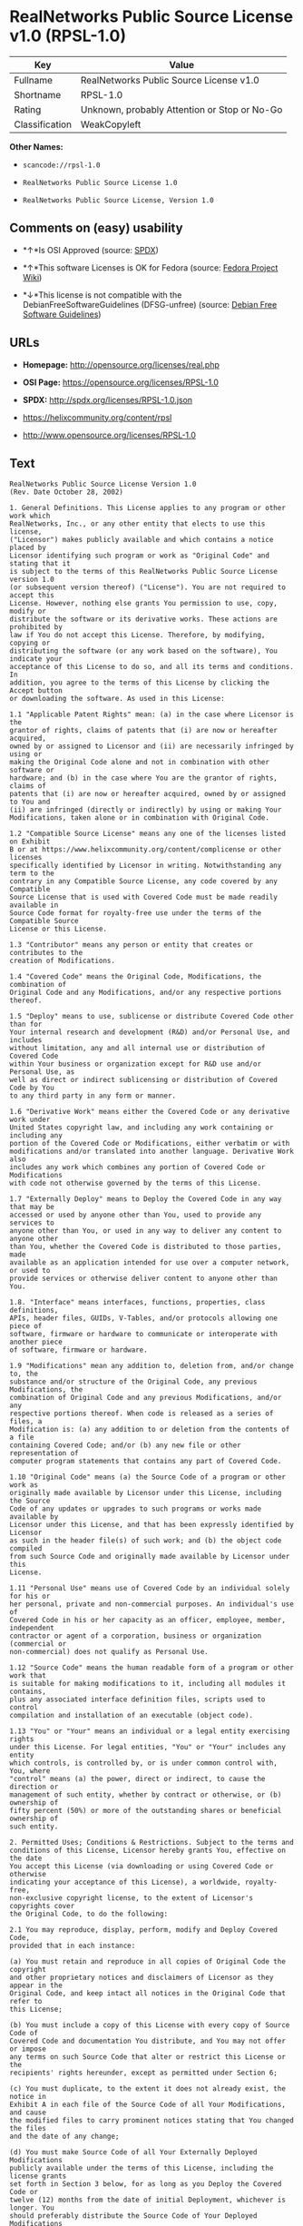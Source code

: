 * RealNetworks Public Source License v1.0 (RPSL-1.0)

| Key              | Value                                          |
|------------------+------------------------------------------------|
| Fullname         | RealNetworks Public Source License v1.0        |
| Shortname        | RPSL-1.0                                       |
| Rating           | Unknown, probably Attention or Stop or No-Go   |
| Classification   | WeakCopyleft                                   |

*Other Names:*

- =scancode://rpsl-1.0=

- =RealNetworks Public Source License 1.0=

- =RealNetworks Public Source License, Version 1.0=

** Comments on (easy) usability

- *↑*Is OSI Approved (source:
  [[https://spdx.org/licenses/RPSL-1.0.html][SPDX]])

- *↑*This software Licenses is OK for Fedora (source:
  [[https://fedoraproject.org/wiki/Licensing:Main?rd=Licensing][Fedora
  Project Wiki]])

- *↓*This license is not compatible with the
  DebianFreeSoftwareGuidelines (DFSG-unfree) (source:
  [[https://wiki.debian.org/DFSGLicenses][Debian Free Software
  Guidelines]])

** URLs

- *Homepage:* http://opensource.org/licenses/real.php

- *OSI Page:* https://opensource.org/licenses/RPSL-1.0

- *SPDX:* http://spdx.org/licenses/RPSL-1.0.json

- https://helixcommunity.org/content/rpsl

- http://www.opensource.org/licenses/RPSL-1.0

** Text

#+BEGIN_EXAMPLE
  RealNetworks Public Source License Version 1.0
  (Rev. Date October 28, 2002)

  1. General Definitions. This License applies to any program or other work which
  RealNetworks, Inc., or any other entity that elects to use this license,
  ("Licensor") makes publicly available and which contains a notice placed by
  Licensor identifying such program or work as "Original Code" and stating that it
  is subject to the terms of this RealNetworks Public Source License version 1.0
  (or subsequent version thereof) ("License"). You are not required to accept this
  License. However, nothing else grants You permission to use, copy, modify or
  distribute the software or its derivative works. These actions are prohibited by
  law if You do not accept this License. Therefore, by modifying, copying or
  distributing the software (or any work based on the software), You indicate your
  acceptance of this License to do so, and all its terms and conditions. In
  addition, you agree to the terms of this License by clicking the Accept button
  or downloading the software. As used in this License:

  1.1 "Applicable Patent Rights" mean: (a) in the case where Licensor is the
  grantor of rights, claims of patents that (i) are now or hereafter acquired,
  owned by or assigned to Licensor and (ii) are necessarily infringed by using or
  making the Original Code alone and not in combination with other software or
  hardware; and (b) in the case where You are the grantor of rights, claims of
  patents that (i) are now or hereafter acquired, owned by or assigned to You and
  (ii) are infringed (directly or indirectly) by using or making Your
  Modifications, taken alone or in combination with Original Code.

  1.2 "Compatible Source License" means any one of the licenses listed on Exhibit
  B or at https://www.helixcommunity.org/content/complicense or other licenses
  specifically identified by Licensor in writing. Notwithstanding any term to the
  contrary in any Compatible Source License, any code covered by any Compatible
  Source License that is used with Covered Code must be made readily available in
  Source Code format for royalty-free use under the terms of the Compatible Source
  License or this License.

  1.3 "Contributor" means any person or entity that creates or contributes to the
  creation of Modifications.

  1.4 "Covered Code" means the Original Code, Modifications, the combination of
  Original Code and any Modifications, and/or any respective portions thereof.

  1.5 "Deploy" means to use, sublicense or distribute Covered Code other than for
  Your internal research and development (R&D) and/or Personal Use, and includes
  without limitation, any and all internal use or distribution of Covered Code
  within Your business or organization except for R&D use and/or Personal Use, as
  well as direct or indirect sublicensing or distribution of Covered Code by You
  to any third party in any form or manner.

  1.6 "Derivative Work" means either the Covered Code or any derivative work under
  United States copyright law, and including any work containing or including any
  portion of the Covered Code or Modifications, either verbatim or with
  modifications and/or translated into another language. Derivative Work also
  includes any work which combines any portion of Covered Code or Modifications
  with code not otherwise governed by the terms of this License.

  1.7 "Externally Deploy" means to Deploy the Covered Code in any way that may be
  accessed or used by anyone other than You, used to provide any services to
  anyone other than You, or used in any way to deliver any content to anyone other
  than You, whether the Covered Code is distributed to those parties, made
  available as an application intended for use over a computer network, or used to
  provide services or otherwise deliver content to anyone other than You.

  1.8. "Interface" means interfaces, functions, properties, class definitions,
  APIs, header files, GUIDs, V-Tables, and/or protocols allowing one piece of
  software, firmware or hardware to communicate or interoperate with another piece
  of software, firmware or hardware.

  1.9 "Modifications" mean any addition to, deletion from, and/or change to, the
  substance and/or structure of the Original Code, any previous Modifications, the
  combination of Original Code and any previous Modifications, and/or any
  respective portions thereof. When code is released as a series of files, a
  Modification is: (a) any addition to or deletion from the contents of a file
  containing Covered Code; and/or (b) any new file or other representation of
  computer program statements that contains any part of Covered Code.

  1.10 "Original Code" means (a) the Source Code of a program or other work as
  originally made available by Licensor under this License, including the Source
  Code of any updates or upgrades to such programs or works made available by
  Licensor under this License, and that has been expressly identified by Licensor
  as such in the header file(s) of such work; and (b) the object code compiled
  from such Source Code and originally made available by Licensor under this
  License.

  1.11 "Personal Use" means use of Covered Code by an individual solely for his or
  her personal, private and non-commercial purposes. An individual's use of
  Covered Code in his or her capacity as an officer, employee, member, independent
  contractor or agent of a corporation, business or organization (commercial or
  non-commercial) does not qualify as Personal Use.

  1.12 "Source Code" means the human readable form of a program or other work that
  is suitable for making modifications to it, including all modules it contains,
  plus any associated interface definition files, scripts used to control
  compilation and installation of an executable (object code).

  1.13 "You" or "Your" means an individual or a legal entity exercising rights
  under this License. For legal entities, "You" or "Your" includes any entity
  which controls, is controlled by, or is under common control with, You, where
  "control" means (a) the power, direct or indirect, to cause the direction or
  management of such entity, whether by contract or otherwise, or (b) ownership of
  fifty percent (50%) or more of the outstanding shares or beneficial ownership of
  such entity.

  2. Permitted Uses; Conditions & Restrictions. Subject to the terms and
  conditions of this License, Licensor hereby grants You, effective on the date
  You accept this License (via downloading or using Covered Code or otherwise
  indicating your acceptance of this License), a worldwide, royalty-free,
  non-exclusive copyright license, to the extent of Licensor's copyrights cover
  the Original Code, to do the following:

  2.1 You may reproduce, display, perform, modify and Deploy Covered Code,
  provided that in each instance:

  (a) You must retain and reproduce in all copies of Original Code the copyright
  and other proprietary notices and disclaimers of Licensor as they appear in the
  Original Code, and keep intact all notices in the Original Code that refer to
  this License;

  (b) You must include a copy of this License with every copy of Source Code of
  Covered Code and documentation You distribute, and You may not offer or impose
  any terms on such Source Code that alter or restrict this License or the
  recipients' rights hereunder, except as permitted under Section 6;

  (c) You must duplicate, to the extent it does not already exist, the notice in
  Exhibit A in each file of the Source Code of all Your Modifications, and cause
  the modified files to carry prominent notices stating that You changed the files
  and the date of any change;

  (d) You must make Source Code of all Your Externally Deployed Modifications
  publicly available under the terms of this License, including the license grants
  set forth in Section 3 below, for as long as you Deploy the Covered Code or
  twelve (12) months from the date of initial Deployment, whichever is longer. You
  should preferably distribute the Source Code of Your Deployed Modifications
  electronically (e.g. download from a web site); and

  (e) if You Deploy Covered Code in object code, executable form only, You must
  include a prominent notice, in the code itself as well as in related
  documentation, stating that Source Code of the Covered Code is available under
  the terms of this License with information on how and where to obtain such
  Source Code. You must also include the Object Code Notice set forth in Exhibit A
  in the "about" box or other appropriate place where other copyright notices are
  placed, including any packaging materials.

  2.2 You expressly acknowledge and agree that although Licensor and each
  Contributor grants the licenses to their respective portions of the Covered Code
  set forth herein, no assurances are provided by Licensor or any Contributor that
  the Covered Code does not infringe the patent or other intellectual property
  rights of any other entity. Licensor and each Contributor disclaim any liability
  to You for claims brought by any other entity based on infringement of
  intellectual property rights or otherwise. As a condition to exercising the
  rights and licenses granted hereunder, You hereby assume sole responsibility to
  secure any other intellectual property rights needed, if any. For example, if a
  third party patent license is required to allow You to make, use, sell, import
  or offer for sale the Covered Code, it is Your responsibility to acquire such
  license(s).

  2.3 Subject to the terms and conditions of this License, Licensor hereby grants
  You, effective on the date You accept this License (via downloading or using
  Covered Code or otherwise indicating your acceptance of this License), a
  worldwide, royalty-free, perpetual, non-exclusive patent license under
  Licensor's Applicable Patent Rights to make, use, sell, offer for sale and
  import the Covered Code, provided that in each instance you comply with the
  terms of this License.

  3. Your Grants. In consideration of, and as a condition to, the licenses granted
  to You under this License:

  (a) You grant to Licensor and all third parties a non-exclusive, perpetual,
  irrevocable, royalty free license under Your Applicable Patent Rights and other
  intellectual property rights owned or controlled by You, to make, sell, offer
  for sale, use, import, reproduce, display, perform, modify, distribute and
  Deploy Your Modifications of the same scope and extent as Licensor's licenses
  under Sections 2.1 and 2.2; and

  (b) You grant to Licensor and its subsidiaries a non-exclusive, worldwide,
  royalty-free, perpetual and irrevocable license, under Your Applicable Patent
  Rights and other intellectual property rights owned or controlled by You, to
  make, use, sell, offer for sale, import, reproduce, display, perform,
  distribute, modify or have modified (for Licensor and/or its subsidiaries),
  sublicense and distribute Your Modifications, in any form and for any purpose,
  through multiple tiers of distribution.

  (c) You agree not use any information derived from Your use and review of the
  Covered Code, including but not limited to any algorithms or inventions that may
  be contained in the Covered Code, for the purpose of asserting any of Your
  patent rights, or assisting a third party to assert any of its patent rights,
  against Licensor or any Contributor.

  4. Derivative Works. You may create a Derivative Work by combining Covered Code
  with other code not otherwise governed by the terms of this License and
  distribute the Derivative Work as an integrated product. In each such instance,
  You must make sure the requirements of this License are fulfilled for the
  Covered Code or any portion thereof, including all Modifications.

  4.1 You must cause any Derivative Work that you distribute, publish or
  Externally Deploy, that in whole or in part contains or is derived from the
  Covered Code or any part thereof, to be licensed as a whole at no charge to all
  third parties under the terms of this License and no other license except as
  provided in Section 4.2. You also must make Source Code available for the
  Derivative Work under the same terms as Modifications, described in Sections 2
  and 3, above.

  4.2 Compatible Source Licenses. Software modules that have been independently
  developed without any use of Covered Code and which contain no portion of the
  Covered Code, Modifications or other Derivative Works, but are used or combined
  in any way wtih the Covered Code or any Derivative Work to form a larger
  Derivative Work, are exempt from the conditions described in Section 4.1 but
  only to the extent that: the software module, including any software that is
  linked to, integrated with, or part of the same applications as, the software
  module by any method must be wholly subject to one of the Compatible Source
  Licenses. Notwithstanding the foregoing, all Covered Code must be subject to the
  terms of this License. Thus, the entire Derivative Work must be licensed under a
  combination of the RPSL (for Covered Code) and a Compatible Source License for
  any independently developed software modules within the Derivative Work. The
  foregoing requirement applies even if the Compatible Source License would
  ordinarily allow the software module to link with, or form larger works with,
  other software that is not subject to the Compatible Source License. For
  example, although the Mozilla Public License v1.1 allows Mozilla code to be
  combined with proprietary software that is not subject to the MPL, if
  MPL-licensed code is used with Covered Code the MPL-licensed code could not be
  combined or linked with any code not governed by the MPL. The general intent of
  this section 4.2 is to enable use of Covered Code with applications that are
  wholly subject to an acceptable open source license. You are responsible for
  determining whether your use of software with Covered Code is allowed under Your
  license to such software.

  4.3 Mere aggregation of another work not based on the Covered Code with the
  Covered Code (or with a work based on the Covered Code) on a volume of a storage
  or distribution medium does not bring the other work under the scope of this
  License. If You deliver the Covered Code for combination and/or integration with
  an application previously provided by You (for example, via automatic updating
  technology), such combination and/or integration constitutes a Derivative Work
  subject to the terms of this License.

  5. Exclusions From License Grant. Nothing in this License shall be deemed to
  grant any rights to trademarks, copyrights, patents, trade secrets or any other
  intellectual property of Licensor or any Contributor except as expressly stated
  herein. No right is granted to the trademarks of Licensor or any Contributor
  even if such marks are included in the Covered Code. Nothing in this License
  shall be interpreted to prohibit Licensor from licensing under different terms
  from this License any code that Licensor otherwise would have a right to
  license. Modifications, Derivative Works and/or any use or combination of
  Covered Code with other technology provided by Licensor or third parties may
  require additional patent licenses from Licensor which Licensor may grant in its
  sole discretion. No patent license is granted separate from the Original Code or
  combinations of the Original Code with other software or hardware.

  5.1. Trademarks. This License does not grant any rights to use the trademarks or
  trade names owned by Licensor ("Licensor Marks" defined in Exhibit C) or to any
  trademark or trade name belonging to any Contributor. No Licensor Marks may be
  used to endorse or promote products derived from the Original Code other than as
  permitted by the Licensor Trademark Policy defined in Exhibit C.

  6. Additional Terms. You may choose to offer, and to charge a fee for, warranty,
  support, indemnity or liability obligations and/or other rights consistent with
  the scope of the license granted herein ("Additional Terms") to one or more
  recipients of Covered Code. However, You may do so only on Your own behalf and
  as Your sole responsibility, and not on behalf of Licensor or any Contributor.
  You must obtain the recipient's agreement that any such Additional Terms are
  offered by You alone, and You hereby agree to indemnify, defend and hold
  Licensor and every Contributor harmless for any liability incurred by or claims
  asserted against Licensor or such Contributor by reason of any such Additional
  Terms.

  7. Versions of the License. Licensor may publish revised and/or new versions of
  this License from time to time. Each version will be given a distinguishing
  version number. Once Original Code has been published under a particular version
  of this License, You may continue to use it under the terms of that version. You
  may also choose to use such Original Code under the terms of any subsequent
  version of this License published by Licensor. No one other than Licensor has
  the right to modify the terms applicable to Covered Code created under this
  License.

  8. NO WARRANTY OR SUPPORT. The Covered Code may contain in whole or in part
  pre-release, untested, or not fully tested works. The Covered Code may contain
  errors that could cause failures or loss of data, and may be incomplete or
  contain inaccuracies. You expressly acknowledge and agree that use of the
  Covered Code, or any portion thereof, is at Your sole and entire risk. THE
  COVERED CODE IS PROVIDED "AS IS" AND WITHOUT WARRANTY, UPGRADES OR SUPPORT OF
  ANY KIND AND LICENSOR AND LICENSOR'S LICENSOR(S) (COLLECTIVELY REFERRED TO AS
  "LICENSOR" FOR THE PURPOSES OF SECTIONS 8 AND 9) AND ALL CONTRIBUTORS EXPRESSLY
  DISCLAIM ALL WARRANTIES AND/OR CONDITIONS, EXPRESS OR IMPLIED, INCLUDING, BUT
  NOT LIMITED TO, THE IMPLIED WARRANTIES AND/OR CONDITIONS OF MERCHANTABILITY, OF
  SATISFACTORY QUALITY, OF FITNESS FOR A PARTICULAR PURPOSE, OF ACCURACY, OF QUIET
  ENJOYMENT, AND NONINFRINGEMENT OF THIRD PARTY RIGHTS. LICENSOR AND EACH
  CONTRIBUTOR DOES NOT WARRANT AGAINST INTERFERENCE WITH YOUR ENJOYMENT OF THE
  COVERED CODE, THAT THE FUNCTIONS CONTAINED IN THE COVERED CODE WILL MEET YOUR
  REQUIREMENTS, THAT THE OPERATION OF THE COVERED CODE WILL BE UNINTERRUPTED OR
  ERROR-FREE, OR THAT DEFECTS IN THE COVERED CODE WILL BE CORRECTED. NO ORAL OR
  WRITTEN DOCUMENTATION, INFORMATION OR ADVICE GIVEN BY LICENSOR, A LICENSOR
  AUTHORIZED REPRESENTATIVE OR ANY CONTRIBUTOR SHALL CREATE A WARRANTY. You
  acknowledge that the Covered Code is not intended for use in high risk
  activities, including, but not limited to, the design, construction, operation
  or maintenance of nuclear facilities, aircraft navigation, aircraft
  communication systems, or air traffic control machines in which case the failure
  of the Covered Code could lead to death, personal injury, or severe physical or
  environmental damage. Licensor disclaims any express or implied warranty of
  fitness for such uses.

  9. LIMITATION OF LIABILITY. TO THE EXTENT NOT PROHIBITED BY LAW, IN NO EVENT
  SHALL LICENSOR OR ANY CONTRIBUTOR BE LIABLE FOR ANY INCIDENTAL, SPECIAL,
  INDIRECT OR CONSEQUENTIAL DAMAGES ARISING OUT OF OR RELATING TO THIS LICENSE OR
  YOUR USE OR INABILITY TO USE THE COVERED CODE, OR ANY PORTION THEREOF, WHETHER
  UNDER A THEORY OF CONTRACT, WARRANTY, TORT (INCLUDING NEGLIGENCE OR STRICT
  LIABILITY), PRODUCTS LIABILITY OR OTHERWISE, EVEN IF LICENSOR OR SUCH
  CONTRIBUTOR HAS BEEN ADVISED OF THE POSSIBILITY OF SUCH DAMAGES AND
  NOTWITHSTANDING THE FAILURE OF ESSENTIAL PURPOSE OF ANY REMEDY. SOME
  JURISDICTIONS DO NOT ALLOW THE LIMITATION OF LIABILITY OF INCIDENTAL OR
  CONSEQUENTIAL DAMAGES, SO THIS LIMITATION MAY NOT APPLY TO YOU. In no event
  shall Licensor's total liability to You for all damages (other than as may be
  required by applicable law) under this License exceed the amount of ten dollars
  ($10.00).

  10. Ownership. Subject to the licenses granted under this License, each
  Contributor retains all rights, title and interest in and to any Modifications
  made by such Contributor. Licensor retains all rights, title and interest in and
  to the Original Code and any Modifications made by or on behalf of Licensor
  ("Licensor Modifications"), and such Licensor Modifications will not be
  automatically subject to this License. Licensor may, at its sole discretion,
  choose to license such Licensor Modifications under this License, or on
  different terms from those contained in this License or may choose not to
  license them at all.

  11. Termination. 

  11.1 Term and Termination. The term of this License is perpetual unless
  terminated as provided below. This License and the rights granted hereunder will
  terminate:

  (a) automatically without notice from Licensor if You fail to comply with any
  term(s) of this License and fail to cure such breach within 30 days of becoming
  aware of such breach;

  (b) immediately in the event of the circumstances described in Section 12.5(b);
  or

  (c) automatically without notice from Licensor if You, at any time during the
  term of this License, commence an action for patent infringement against
  Licensor (including by cross-claim or counter claim in a lawsuit);

  (d) upon written notice from Licensor if You, at any time during the term of
  this License, commence an action for patent infringement against any third party
  alleging that the Covered Code itself (excluding combinations with other
  software or hardware) infringes any patent (including by cross-claim or counter
  claim in a lawsuit).

  11.2 Effect of Termination. Upon termination, You agree to immediately stop any
  further use, reproduction, modification, sublicensing and distribution of the
  Covered Code and to destroy all copies of the Covered Code that are in your
  possession or control. All sublicenses to the Covered Code which have been
  properly granted prior to termination shall survive any termination of this
  License. Provisions which, by their nature, should remain in effect beyond the
  termination of this License shall survive, including but not limited to Sections
  3, 5, 8, 9, 10, 11, 12.2 and 13. No party will be liable to any other for
  compensation, indemnity or damages of any sort solely as a result of terminating
  this License in accordance with its terms, and termination of this License will
  be without prejudice to any other right or remedy of any party.

  12. Miscellaneous.

  12.1 Government End Users. The Covered Code is a "commercial item" as defined in
  FAR 2.101. Government software and technical data rights in the Covered Code
  include only those rights customarily provided to the public as defined in this
  License. This customary commercial license in technical data and software is
  provided in accordance with FAR 12.211 (Technical Data) and 12.212 (Computer
  Software) and, for Department of Defense purchases, DFAR 252.227-7015 (Technical
  Data -- Commercial Items) and 227.7202-3 (Rights in Commercial Computer Software
  or Computer Software Documentation). Accordingly, all U.S. Government End Users
  acquire Covered Code with only those rights set forth herein.

  12.2 Relationship of Parties. This License will not be construed as creating an
  agency, partnership, joint venture or any other form of legal association
  between or among You, Licensor or any Contributor, and You will not represent to
  the contrary, whether expressly, by implication, appearance or otherwise.

  12.3 Independent Development. Nothing in this License will impair Licensor's
  right to acquire, license, develop, have others develop for it, market and/or
  distribute technology or products that perform the same or similar functions as,
  or otherwise compete with, Modifications, Derivative Works, technology or
  products that You may develop, produce, market or distribute.

  12.4 Waiver; Construction. Failure by Licensor or any Contributor to enforce any
  provision of this License will not be deemed a waiver of future enforcement of
  that or any other provision. Any law or regulation which provides that the
  language of a contract shall be construed against the drafter will not apply to
  this License.

  12.5 Severability. (a) If for any reason a court of competent jurisdiction finds
  any provision of this License, or portion thereof, to be unenforceable, that
  provision of the License will be enforced to the maximum extent permissible so
  as to effect the economic benefits and intent of the parties, and the remainder
  of this License will continue in full force and effect. (b) Notwithstanding the
  foregoing, if applicable law prohibits or restricts You from fully and/or
  specifically complying with Sections 2 and/or 3 or prevents the enforceability
  of either of those Sections, this License will immediately terminate and You
  must immediately discontinue any use of the Covered Code and destroy all copies
  of it that are in your possession or control.

  12.6 Dispute Resolution. Any litigation or other dispute resolution between You
  and Licensor relating to this License shall take place in the Seattle,
  Washington, and You and Licensor hereby consent to the personal jurisdiction of,
  and venue in, the state and federal courts within that District with respect to
  this License. The application of the United Nations Convention on Contracts for
  the International Sale of Goods is expressly excluded.

  12.7 Export/Import Laws. This software is subject to all export and import laws
  and restrictions and regulations of the country in which you receive the Covered
  Code and You are solely responsible for ensuring that You do not export,
  re-export or import the Covered Code or any direct product thereof in violation
  of any such restrictions, laws or regulations, or without all necessary
  authorizations.

  12.8 Entire Agreement; Governing Law. This License constitutes the entire
  agreement between the parties with respect to the subject matter hereof. This
  License shall be governed by the laws of the United States and the State of
  Washington.

  Where You are located in the province of Quebec, Canada, the following clause
  applies: The parties hereby confirm that they have requested that this License
  and all related documents be drafted in English. Les parties ont exig&eacute;
  que le pr&eacute;sent contrat et tous les documents connexes soient
  r&eacute;dig&eacute;s en anglais.

                                  EXHIBIT A.  

  "Copyright &copy; 1995-2002
  RealNetworks, Inc. and/or its licensors. All Rights Reserved.

  The contents of this file, and the files included with this file, are subject to
  the current version of the RealNetworks Public Source License Version 1.0 (the
  "RPSL") available at https://www.helixcommunity.org/content/rpsl unless you have
  licensed the file under the RealNetworks Community Source License Version 1.0
  (the "RCSL") available at https://www.helixcommunity.org/content/rcsl, in which
  case the RCSL will apply. You may also obtain the license terms directly from
  RealNetworks. You may not use this file except in compliance with the RPSL or,
  if you have a valid RCSL with RealNetworks applicable to this file, the RCSL.
  Please see the applicable RPSL or RCSL for the rights, obligations and
  limitations governing use of the contents of the file.

  This file is part of the Helix DNA Technology. RealNetworks is the developer of
  the Original code and owns the copyrights in the portions it created.

  This file, and the files included with this file, is distributed and made
  available on an 'AS IS' basis, WITHOUT WARRANTY OF ANY KIND, EITHER EXPRESS OR
  IMPLIED, AND REALNETWORKS HEREBY DISCLAIMS ALL SUCH WARRANTIES, INCLUDING
  WITHOUT LIMITATION, ANY WARRANTIES OF MERCHANTABILITY, FITNESS FOR A PARTICULAR
  PURPOSE, QUIET ENJOYMENT OR NON-INFRINGEMENT.

  Contributor(s):   

  Technology Compatibility Kit Test
  Suite(s) Location (if licensed under the RCSL):   

  Object Code Notice: Helix DNA Client technology included. Copyright (c)
  RealNetworks, Inc., 1995-2002. All rights reserved.


                                  EXHIBIT B 

  Compatible Source Licenses for the RealNetworks Public Source License. The
  following list applies to the most recent version of the license as of October
  25, 2002, unless otherwise indicated.

  * Academic Free License
  * Apache Software License
  * Apple Public Source License
  * Artistic license
  * Attribution Assurance Licenses
  * BSD license
  * Common Public License (1)
  * Eiffel Forum License
  * GNU General Public License (GPL) (1)
  * GNU Library or "Lesser" General Public License (LGPL) (1)
  * IBM Public License
  * Intel Open Source License
  * Jabber Open Source License
  * MIT license
  * MITRE Collaborative Virtual Workspace License (CVW License)
  * Motosoto License
  * Mozilla Public License 1.0 (MPL)
  * Mozilla Public License 1.1 (MPL)
  * Nokia Open Source License
  * Open Group Test Suite License
  * Python Software Foundation License
  * Ricoh Source Code Public License
  * Sun Industry Standards Source License (SISSL)
  * Sun Public License
  * University of Illinois/NCSA Open Source License
  * Vovida Software License v. 1.0
  * W3C License
  * X.Net License
  * Zope Public License
  * zlib/libpng license

  (1) Note: because this license contains certain reciprocal licensing terms that
  purport to extend to independently developed code, You may be prohibited under
  the terms of this otherwise compatible license from using code licensed under
  its terms with Covered Code because Covered Code may only be licensed under the
  RealNetworks Public Source License. Any attempt to apply non RPSL license terms,
  including without limitation the GPL, to Covered Code is expressly forbidden.
  You are responsible for ensuring that Your use of Compatible Source Licensed
  code does not violate either the RPSL or the Compatible Source License.

  The latest version of this list can be found at:
  https://www.helixcommunity.org/content/complicense

                                  EXHIBIT C 

  RealNetworks' Trademark policy.  

  RealNetworks defines the following trademarks collectively as "Licensor
  Trademarks": "RealNetworks", "RealPlayer", "RealJukebox", "RealSystem",
  "RealAudio", "RealVideo", "RealOne Player", "RealMedia", "Helix" or any other
  trademarks or trade names belonging to RealNetworks.

  RealNetworks "Licensor Trademark Policy" forbids any use of Licensor Trademarks
  except as permitted by and in strict compliance at all times with RealNetworks'
  third party trademark usage guidelines which are posted at
  http://www.realnetworks.com/info/helixlogo.html.
#+END_EXAMPLE

--------------

** Raw Data

#+BEGIN_EXAMPLE
  {
      "__impliedNames": [
          "RPSL-1.0",
          "RealNetworks Public Source License v1.0",
          "scancode://rpsl-1.0",
          "RealNetworks Public Source License 1.0",
          "RealNetworks Public Source License, Version 1.0",
          "RealNetworks Public Source License V1.0"
      ],
      "__impliedId": "RPSL-1.0",
      "__isFsfFree": true,
      "__impliedAmbiguousNames": [
          "RealNetworks Public Source License (RPSL)"
      ],
      "facts": {
          "Open Knowledge International": {
              "is_generic": null,
              "status": "active",
              "domain_software": true,
              "url": "https://opensource.org/licenses/RPSL-1.0",
              "maintainer": "",
              "od_conformance": "not reviewed",
              "_sourceURL": "https://github.com/okfn/licenses/blob/master/licenses.csv",
              "domain_data": false,
              "osd_conformance": "approved",
              "id": "RPSL-1.0",
              "title": "RealNetworks Public Source License 1.0",
              "_implications": {
                  "__impliedNames": [
                      "RPSL-1.0",
                      "RealNetworks Public Source License 1.0"
                  ],
                  "__impliedId": "RPSL-1.0",
                  "__impliedURLs": [
                      [
                          null,
                          "https://opensource.org/licenses/RPSL-1.0"
                      ]
                  ]
              },
              "domain_content": false
          },
          "LicenseName": {
              "implications": {
                  "__impliedNames": [
                      "RPSL-1.0",
                      "RPSL-1.0",
                      "RealNetworks Public Source License v1.0",
                      "scancode://rpsl-1.0",
                      "RealNetworks Public Source License 1.0",
                      "RealNetworks Public Source License, Version 1.0",
                      "RealNetworks Public Source License V1.0"
                  ],
                  "__impliedId": "RPSL-1.0"
              },
              "shortname": "RPSL-1.0",
              "otherNames": [
                  "RPSL-1.0",
                  "RealNetworks Public Source License v1.0",
                  "scancode://rpsl-1.0",
                  "RealNetworks Public Source License 1.0",
                  "RealNetworks Public Source License, Version 1.0",
                  "RealNetworks Public Source License V1.0"
              ]
          },
          "SPDX": {
              "isSPDXLicenseDeprecated": false,
              "spdxFullName": "RealNetworks Public Source License v1.0",
              "spdxDetailsURL": "http://spdx.org/licenses/RPSL-1.0.json",
              "_sourceURL": "https://spdx.org/licenses/RPSL-1.0.html",
              "spdxLicIsOSIApproved": true,
              "spdxSeeAlso": [
                  "https://helixcommunity.org/content/rpsl",
                  "https://opensource.org/licenses/RPSL-1.0"
              ],
              "_implications": {
                  "__impliedNames": [
                      "RPSL-1.0",
                      "RealNetworks Public Source License v1.0"
                  ],
                  "__impliedId": "RPSL-1.0",
                  "__impliedJudgement": [
                      [
                          "SPDX",
                          {
                              "tag": "PositiveJudgement",
                              "contents": "Is OSI Approved"
                          }
                      ]
                  ],
                  "__isOsiApproved": true,
                  "__impliedURLs": [
                      [
                          "SPDX",
                          "http://spdx.org/licenses/RPSL-1.0.json"
                      ],
                      [
                          null,
                          "https://helixcommunity.org/content/rpsl"
                      ],
                      [
                          null,
                          "https://opensource.org/licenses/RPSL-1.0"
                      ]
                  ]
              },
              "spdxLicenseId": "RPSL-1.0"
          },
          "Fedora Project Wiki": {
              "GPLv2 Compat?": "NO",
              "rating": "Good",
              "Upstream URL": "http://www.opensource.org/licenses/real.php",
              "GPLv3 Compat?": null,
              "Short Name": "RPSL",
              "licenseType": "license",
              "_sourceURL": "https://fedoraproject.org/wiki/Licensing:Main?rd=Licensing",
              "Full Name": "RealNetworks Public Source License V1.0",
              "FSF Free?": "Yes",
              "_implications": {
                  "__impliedNames": [
                      "RealNetworks Public Source License V1.0"
                  ],
                  "__isFsfFree": true,
                  "__impliedJudgement": [
                      [
                          "Fedora Project Wiki",
                          {
                              "tag": "PositiveJudgement",
                              "contents": "This software Licenses is OK for Fedora"
                          }
                      ]
                  ]
              }
          },
          "Scancode": {
              "otherUrls": [
                  "http://www.opensource.org/licenses/RPSL-1.0",
                  "https://helixcommunity.org/content/rpsl",
                  "https://opensource.org/licenses/RPSL-1.0"
              ],
              "homepageUrl": "http://opensource.org/licenses/real.php",
              "shortName": "RealNetworks Public Source License 1.0",
              "textUrls": null,
              "text": "RealNetworks Public Source License Version 1.0\n(Rev. Date October 28, 2002)\n\n1. General Definitions. This License applies to any program or other work which\nRealNetworks, Inc., or any other entity that elects to use this license,\n(\"Licensor\") makes publicly available and which contains a notice placed by\nLicensor identifying such program or work as \"Original Code\" and stating that it\nis subject to the terms of this RealNetworks Public Source License version 1.0\n(or subsequent version thereof) (\"License\"). You are not required to accept this\nLicense. However, nothing else grants You permission to use, copy, modify or\ndistribute the software or its derivative works. These actions are prohibited by\nlaw if You do not accept this License. Therefore, by modifying, copying or\ndistributing the software (or any work based on the software), You indicate your\nacceptance of this License to do so, and all its terms and conditions. In\naddition, you agree to the terms of this License by clicking the Accept button\nor downloading the software. As used in this License:\n\n1.1 \"Applicable Patent Rights\" mean: (a) in the case where Licensor is the\ngrantor of rights, claims of patents that (i) are now or hereafter acquired,\nowned by or assigned to Licensor and (ii) are necessarily infringed by using or\nmaking the Original Code alone and not in combination with other software or\nhardware; and (b) in the case where You are the grantor of rights, claims of\npatents that (i) are now or hereafter acquired, owned by or assigned to You and\n(ii) are infringed (directly or indirectly) by using or making Your\nModifications, taken alone or in combination with Original Code.\n\n1.2 \"Compatible Source License\" means any one of the licenses listed on Exhibit\nB or at https://www.helixcommunity.org/content/complicense or other licenses\nspecifically identified by Licensor in writing. Notwithstanding any term to the\ncontrary in any Compatible Source License, any code covered by any Compatible\nSource License that is used with Covered Code must be made readily available in\nSource Code format for royalty-free use under the terms of the Compatible Source\nLicense or this License.\n\n1.3 \"Contributor\" means any person or entity that creates or contributes to the\ncreation of Modifications.\n\n1.4 \"Covered Code\" means the Original Code, Modifications, the combination of\nOriginal Code and any Modifications, and/or any respective portions thereof.\n\n1.5 \"Deploy\" means to use, sublicense or distribute Covered Code other than for\nYour internal research and development (R&D) and/or Personal Use, and includes\nwithout limitation, any and all internal use or distribution of Covered Code\nwithin Your business or organization except for R&D use and/or Personal Use, as\nwell as direct or indirect sublicensing or distribution of Covered Code by You\nto any third party in any form or manner.\n\n1.6 \"Derivative Work\" means either the Covered Code or any derivative work under\nUnited States copyright law, and including any work containing or including any\nportion of the Covered Code or Modifications, either verbatim or with\nmodifications and/or translated into another language. Derivative Work also\nincludes any work which combines any portion of Covered Code or Modifications\nwith code not otherwise governed by the terms of this License.\n\n1.7 \"Externally Deploy\" means to Deploy the Covered Code in any way that may be\naccessed or used by anyone other than You, used to provide any services to\nanyone other than You, or used in any way to deliver any content to anyone other\nthan You, whether the Covered Code is distributed to those parties, made\navailable as an application intended for use over a computer network, or used to\nprovide services or otherwise deliver content to anyone other than You.\n\n1.8. \"Interface\" means interfaces, functions, properties, class definitions,\nAPIs, header files, GUIDs, V-Tables, and/or protocols allowing one piece of\nsoftware, firmware or hardware to communicate or interoperate with another piece\nof software, firmware or hardware.\n\n1.9 \"Modifications\" mean any addition to, deletion from, and/or change to, the\nsubstance and/or structure of the Original Code, any previous Modifications, the\ncombination of Original Code and any previous Modifications, and/or any\nrespective portions thereof. When code is released as a series of files, a\nModification is: (a) any addition to or deletion from the contents of a file\ncontaining Covered Code; and/or (b) any new file or other representation of\ncomputer program statements that contains any part of Covered Code.\n\n1.10 \"Original Code\" means (a) the Source Code of a program or other work as\noriginally made available by Licensor under this License, including the Source\nCode of any updates or upgrades to such programs or works made available by\nLicensor under this License, and that has been expressly identified by Licensor\nas such in the header file(s) of such work; and (b) the object code compiled\nfrom such Source Code and originally made available by Licensor under this\nLicense.\n\n1.11 \"Personal Use\" means use of Covered Code by an individual solely for his or\nher personal, private and non-commercial purposes. An individual's use of\nCovered Code in his or her capacity as an officer, employee, member, independent\ncontractor or agent of a corporation, business or organization (commercial or\nnon-commercial) does not qualify as Personal Use.\n\n1.12 \"Source Code\" means the human readable form of a program or other work that\nis suitable for making modifications to it, including all modules it contains,\nplus any associated interface definition files, scripts used to control\ncompilation and installation of an executable (object code).\n\n1.13 \"You\" or \"Your\" means an individual or a legal entity exercising rights\nunder this License. For legal entities, \"You\" or \"Your\" includes any entity\nwhich controls, is controlled by, or is under common control with, You, where\n\"control\" means (a) the power, direct or indirect, to cause the direction or\nmanagement of such entity, whether by contract or otherwise, or (b) ownership of\nfifty percent (50%) or more of the outstanding shares or beneficial ownership of\nsuch entity.\n\n2. Permitted Uses; Conditions & Restrictions. Subject to the terms and\nconditions of this License, Licensor hereby grants You, effective on the date\nYou accept this License (via downloading or using Covered Code or otherwise\nindicating your acceptance of this License), a worldwide, royalty-free,\nnon-exclusive copyright license, to the extent of Licensor's copyrights cover\nthe Original Code, to do the following:\n\n2.1 You may reproduce, display, perform, modify and Deploy Covered Code,\nprovided that in each instance:\n\n(a) You must retain and reproduce in all copies of Original Code the copyright\nand other proprietary notices and disclaimers of Licensor as they appear in the\nOriginal Code, and keep intact all notices in the Original Code that refer to\nthis License;\n\n(b) You must include a copy of this License with every copy of Source Code of\nCovered Code and documentation You distribute, and You may not offer or impose\nany terms on such Source Code that alter or restrict this License or the\nrecipients' rights hereunder, except as permitted under Section 6;\n\n(c) You must duplicate, to the extent it does not already exist, the notice in\nExhibit A in each file of the Source Code of all Your Modifications, and cause\nthe modified files to carry prominent notices stating that You changed the files\nand the date of any change;\n\n(d) You must make Source Code of all Your Externally Deployed Modifications\npublicly available under the terms of this License, including the license grants\nset forth in Section 3 below, for as long as you Deploy the Covered Code or\ntwelve (12) months from the date of initial Deployment, whichever is longer. You\nshould preferably distribute the Source Code of Your Deployed Modifications\nelectronically (e.g. download from a web site); and\n\n(e) if You Deploy Covered Code in object code, executable form only, You must\ninclude a prominent notice, in the code itself as well as in related\ndocumentation, stating that Source Code of the Covered Code is available under\nthe terms of this License with information on how and where to obtain such\nSource Code. You must also include the Object Code Notice set forth in Exhibit A\nin the \"about\" box or other appropriate place where other copyright notices are\nplaced, including any packaging materials.\n\n2.2 You expressly acknowledge and agree that although Licensor and each\nContributor grants the licenses to their respective portions of the Covered Code\nset forth herein, no assurances are provided by Licensor or any Contributor that\nthe Covered Code does not infringe the patent or other intellectual property\nrights of any other entity. Licensor and each Contributor disclaim any liability\nto You for claims brought by any other entity based on infringement of\nintellectual property rights or otherwise. As a condition to exercising the\nrights and licenses granted hereunder, You hereby assume sole responsibility to\nsecure any other intellectual property rights needed, if any. For example, if a\nthird party patent license is required to allow You to make, use, sell, import\nor offer for sale the Covered Code, it is Your responsibility to acquire such\nlicense(s).\n\n2.3 Subject to the terms and conditions of this License, Licensor hereby grants\nYou, effective on the date You accept this License (via downloading or using\nCovered Code or otherwise indicating your acceptance of this License), a\nworldwide, royalty-free, perpetual, non-exclusive patent license under\nLicensor's Applicable Patent Rights to make, use, sell, offer for sale and\nimport the Covered Code, provided that in each instance you comply with the\nterms of this License.\n\n3. Your Grants. In consideration of, and as a condition to, the licenses granted\nto You under this License:\n\n(a) You grant to Licensor and all third parties a non-exclusive, perpetual,\nirrevocable, royalty free license under Your Applicable Patent Rights and other\nintellectual property rights owned or controlled by You, to make, sell, offer\nfor sale, use, import, reproduce, display, perform, modify, distribute and\nDeploy Your Modifications of the same scope and extent as Licensor's licenses\nunder Sections 2.1 and 2.2; and\n\n(b) You grant to Licensor and its subsidiaries a non-exclusive, worldwide,\nroyalty-free, perpetual and irrevocable license, under Your Applicable Patent\nRights and other intellectual property rights owned or controlled by You, to\nmake, use, sell, offer for sale, import, reproduce, display, perform,\ndistribute, modify or have modified (for Licensor and/or its subsidiaries),\nsublicense and distribute Your Modifications, in any form and for any purpose,\nthrough multiple tiers of distribution.\n\n(c) You agree not use any information derived from Your use and review of the\nCovered Code, including but not limited to any algorithms or inventions that may\nbe contained in the Covered Code, for the purpose of asserting any of Your\npatent rights, or assisting a third party to assert any of its patent rights,\nagainst Licensor or any Contributor.\n\n4. Derivative Works. You may create a Derivative Work by combining Covered Code\nwith other code not otherwise governed by the terms of this License and\ndistribute the Derivative Work as an integrated product. In each such instance,\nYou must make sure the requirements of this License are fulfilled for the\nCovered Code or any portion thereof, including all Modifications.\n\n4.1 You must cause any Derivative Work that you distribute, publish or\nExternally Deploy, that in whole or in part contains or is derived from the\nCovered Code or any part thereof, to be licensed as a whole at no charge to all\nthird parties under the terms of this License and no other license except as\nprovided in Section 4.2. You also must make Source Code available for the\nDerivative Work under the same terms as Modifications, described in Sections 2\nand 3, above.\n\n4.2 Compatible Source Licenses. Software modules that have been independently\ndeveloped without any use of Covered Code and which contain no portion of the\nCovered Code, Modifications or other Derivative Works, but are used or combined\nin any way wtih the Covered Code or any Derivative Work to form a larger\nDerivative Work, are exempt from the conditions described in Section 4.1 but\nonly to the extent that: the software module, including any software that is\nlinked to, integrated with, or part of the same applications as, the software\nmodule by any method must be wholly subject to one of the Compatible Source\nLicenses. Notwithstanding the foregoing, all Covered Code must be subject to the\nterms of this License. Thus, the entire Derivative Work must be licensed under a\ncombination of the RPSL (for Covered Code) and a Compatible Source License for\nany independently developed software modules within the Derivative Work. The\nforegoing requirement applies even if the Compatible Source License would\nordinarily allow the software module to link with, or form larger works with,\nother software that is not subject to the Compatible Source License. For\nexample, although the Mozilla Public License v1.1 allows Mozilla code to be\ncombined with proprietary software that is not subject to the MPL, if\nMPL-licensed code is used with Covered Code the MPL-licensed code could not be\ncombined or linked with any code not governed by the MPL. The general intent of\nthis section 4.2 is to enable use of Covered Code with applications that are\nwholly subject to an acceptable open source license. You are responsible for\ndetermining whether your use of software with Covered Code is allowed under Your\nlicense to such software.\n\n4.3 Mere aggregation of another work not based on the Covered Code with the\nCovered Code (or with a work based on the Covered Code) on a volume of a storage\nor distribution medium does not bring the other work under the scope of this\nLicense. If You deliver the Covered Code for combination and/or integration with\nan application previously provided by You (for example, via automatic updating\ntechnology), such combination and/or integration constitutes a Derivative Work\nsubject to the terms of this License.\n\n5. Exclusions From License Grant. Nothing in this License shall be deemed to\ngrant any rights to trademarks, copyrights, patents, trade secrets or any other\nintellectual property of Licensor or any Contributor except as expressly stated\nherein. No right is granted to the trademarks of Licensor or any Contributor\neven if such marks are included in the Covered Code. Nothing in this License\nshall be interpreted to prohibit Licensor from licensing under different terms\nfrom this License any code that Licensor otherwise would have a right to\nlicense. Modifications, Derivative Works and/or any use or combination of\nCovered Code with other technology provided by Licensor or third parties may\nrequire additional patent licenses from Licensor which Licensor may grant in its\nsole discretion. No patent license is granted separate from the Original Code or\ncombinations of the Original Code with other software or hardware.\n\n5.1. Trademarks. This License does not grant any rights to use the trademarks or\ntrade names owned by Licensor (\"Licensor Marks\" defined in Exhibit C) or to any\ntrademark or trade name belonging to any Contributor. No Licensor Marks may be\nused to endorse or promote products derived from the Original Code other than as\npermitted by the Licensor Trademark Policy defined in Exhibit C.\n\n6. Additional Terms. You may choose to offer, and to charge a fee for, warranty,\nsupport, indemnity or liability obligations and/or other rights consistent with\nthe scope of the license granted herein (\"Additional Terms\") to one or more\nrecipients of Covered Code. However, You may do so only on Your own behalf and\nas Your sole responsibility, and not on behalf of Licensor or any Contributor.\nYou must obtain the recipient's agreement that any such Additional Terms are\noffered by You alone, and You hereby agree to indemnify, defend and hold\nLicensor and every Contributor harmless for any liability incurred by or claims\nasserted against Licensor or such Contributor by reason of any such Additional\nTerms.\n\n7. Versions of the License. Licensor may publish revised and/or new versions of\nthis License from time to time. Each version will be given a distinguishing\nversion number. Once Original Code has been published under a particular version\nof this License, You may continue to use it under the terms of that version. You\nmay also choose to use such Original Code under the terms of any subsequent\nversion of this License published by Licensor. No one other than Licensor has\nthe right to modify the terms applicable to Covered Code created under this\nLicense.\n\n8. NO WARRANTY OR SUPPORT. The Covered Code may contain in whole or in part\npre-release, untested, or not fully tested works. The Covered Code may contain\nerrors that could cause failures or loss of data, and may be incomplete or\ncontain inaccuracies. You expressly acknowledge and agree that use of the\nCovered Code, or any portion thereof, is at Your sole and entire risk. THE\nCOVERED CODE IS PROVIDED \"AS IS\" AND WITHOUT WARRANTY, UPGRADES OR SUPPORT OF\nANY KIND AND LICENSOR AND LICENSOR'S LICENSOR(S) (COLLECTIVELY REFERRED TO AS\n\"LICENSOR\" FOR THE PURPOSES OF SECTIONS 8 AND 9) AND ALL CONTRIBUTORS EXPRESSLY\nDISCLAIM ALL WARRANTIES AND/OR CONDITIONS, EXPRESS OR IMPLIED, INCLUDING, BUT\nNOT LIMITED TO, THE IMPLIED WARRANTIES AND/OR CONDITIONS OF MERCHANTABILITY, OF\nSATISFACTORY QUALITY, OF FITNESS FOR A PARTICULAR PURPOSE, OF ACCURACY, OF QUIET\nENJOYMENT, AND NONINFRINGEMENT OF THIRD PARTY RIGHTS. LICENSOR AND EACH\nCONTRIBUTOR DOES NOT WARRANT AGAINST INTERFERENCE WITH YOUR ENJOYMENT OF THE\nCOVERED CODE, THAT THE FUNCTIONS CONTAINED IN THE COVERED CODE WILL MEET YOUR\nREQUIREMENTS, THAT THE OPERATION OF THE COVERED CODE WILL BE UNINTERRUPTED OR\nERROR-FREE, OR THAT DEFECTS IN THE COVERED CODE WILL BE CORRECTED. NO ORAL OR\nWRITTEN DOCUMENTATION, INFORMATION OR ADVICE GIVEN BY LICENSOR, A LICENSOR\nAUTHORIZED REPRESENTATIVE OR ANY CONTRIBUTOR SHALL CREATE A WARRANTY. You\nacknowledge that the Covered Code is not intended for use in high risk\nactivities, including, but not limited to, the design, construction, operation\nor maintenance of nuclear facilities, aircraft navigation, aircraft\ncommunication systems, or air traffic control machines in which case the failure\nof the Covered Code could lead to death, personal injury, or severe physical or\nenvironmental damage. Licensor disclaims any express or implied warranty of\nfitness for such uses.\n\n9. LIMITATION OF LIABILITY. TO THE EXTENT NOT PROHIBITED BY LAW, IN NO EVENT\nSHALL LICENSOR OR ANY CONTRIBUTOR BE LIABLE FOR ANY INCIDENTAL, SPECIAL,\nINDIRECT OR CONSEQUENTIAL DAMAGES ARISING OUT OF OR RELATING TO THIS LICENSE OR\nYOUR USE OR INABILITY TO USE THE COVERED CODE, OR ANY PORTION THEREOF, WHETHER\nUNDER A THEORY OF CONTRACT, WARRANTY, TORT (INCLUDING NEGLIGENCE OR STRICT\nLIABILITY), PRODUCTS LIABILITY OR OTHERWISE, EVEN IF LICENSOR OR SUCH\nCONTRIBUTOR HAS BEEN ADVISED OF THE POSSIBILITY OF SUCH DAMAGES AND\nNOTWITHSTANDING THE FAILURE OF ESSENTIAL PURPOSE OF ANY REMEDY. SOME\nJURISDICTIONS DO NOT ALLOW THE LIMITATION OF LIABILITY OF INCIDENTAL OR\nCONSEQUENTIAL DAMAGES, SO THIS LIMITATION MAY NOT APPLY TO YOU. In no event\nshall Licensor's total liability to You for all damages (other than as may be\nrequired by applicable law) under this License exceed the amount of ten dollars\n($10.00).\n\n10. Ownership. Subject to the licenses granted under this License, each\nContributor retains all rights, title and interest in and to any Modifications\nmade by such Contributor. Licensor retains all rights, title and interest in and\nto the Original Code and any Modifications made by or on behalf of Licensor\n(\"Licensor Modifications\"), and such Licensor Modifications will not be\nautomatically subject to this License. Licensor may, at its sole discretion,\nchoose to license such Licensor Modifications under this License, or on\ndifferent terms from those contained in this License or may choose not to\nlicense them at all.\n\n11. Termination. \n\n11.1 Term and Termination. The term of this License is perpetual unless\nterminated as provided below. This License and the rights granted hereunder will\nterminate:\n\n(a) automatically without notice from Licensor if You fail to comply with any\nterm(s) of this License and fail to cure such breach within 30 days of becoming\naware of such breach;\n\n(b) immediately in the event of the circumstances described in Section 12.5(b);\nor\n\n(c) automatically without notice from Licensor if You, at any time during the\nterm of this License, commence an action for patent infringement against\nLicensor (including by cross-claim or counter claim in a lawsuit);\n\n(d) upon written notice from Licensor if You, at any time during the term of\nthis License, commence an action for patent infringement against any third party\nalleging that the Covered Code itself (excluding combinations with other\nsoftware or hardware) infringes any patent (including by cross-claim or counter\nclaim in a lawsuit).\n\n11.2 Effect of Termination. Upon termination, You agree to immediately stop any\nfurther use, reproduction, modification, sublicensing and distribution of the\nCovered Code and to destroy all copies of the Covered Code that are in your\npossession or control. All sublicenses to the Covered Code which have been\nproperly granted prior to termination shall survive any termination of this\nLicense. Provisions which, by their nature, should remain in effect beyond the\ntermination of this License shall survive, including but not limited to Sections\n3, 5, 8, 9, 10, 11, 12.2 and 13. No party will be liable to any other for\ncompensation, indemnity or damages of any sort solely as a result of terminating\nthis License in accordance with its terms, and termination of this License will\nbe without prejudice to any other right or remedy of any party.\n\n12. Miscellaneous.\n\n12.1 Government End Users. The Covered Code is a \"commercial item\" as defined in\nFAR 2.101. Government software and technical data rights in the Covered Code\ninclude only those rights customarily provided to the public as defined in this\nLicense. This customary commercial license in technical data and software is\nprovided in accordance with FAR 12.211 (Technical Data) and 12.212 (Computer\nSoftware) and, for Department of Defense purchases, DFAR 252.227-7015 (Technical\nData -- Commercial Items) and 227.7202-3 (Rights in Commercial Computer Software\nor Computer Software Documentation). Accordingly, all U.S. Government End Users\nacquire Covered Code with only those rights set forth herein.\n\n12.2 Relationship of Parties. This License will not be construed as creating an\nagency, partnership, joint venture or any other form of legal association\nbetween or among You, Licensor or any Contributor, and You will not represent to\nthe contrary, whether expressly, by implication, appearance or otherwise.\n\n12.3 Independent Development. Nothing in this License will impair Licensor's\nright to acquire, license, develop, have others develop for it, market and/or\ndistribute technology or products that perform the same or similar functions as,\nor otherwise compete with, Modifications, Derivative Works, technology or\nproducts that You may develop, produce, market or distribute.\n\n12.4 Waiver; Construction. Failure by Licensor or any Contributor to enforce any\nprovision of this License will not be deemed a waiver of future enforcement of\nthat or any other provision. Any law or regulation which provides that the\nlanguage of a contract shall be construed against the drafter will not apply to\nthis License.\n\n12.5 Severability. (a) If for any reason a court of competent jurisdiction finds\nany provision of this License, or portion thereof, to be unenforceable, that\nprovision of the License will be enforced to the maximum extent permissible so\nas to effect the economic benefits and intent of the parties, and the remainder\nof this License will continue in full force and effect. (b) Notwithstanding the\nforegoing, if applicable law prohibits or restricts You from fully and/or\nspecifically complying with Sections 2 and/or 3 or prevents the enforceability\nof either of those Sections, this License will immediately terminate and You\nmust immediately discontinue any use of the Covered Code and destroy all copies\nof it that are in your possession or control.\n\n12.6 Dispute Resolution. Any litigation or other dispute resolution between You\nand Licensor relating to this License shall take place in the Seattle,\nWashington, and You and Licensor hereby consent to the personal jurisdiction of,\nand venue in, the state and federal courts within that District with respect to\nthis License. The application of the United Nations Convention on Contracts for\nthe International Sale of Goods is expressly excluded.\n\n12.7 Export/Import Laws. This software is subject to all export and import laws\nand restrictions and regulations of the country in which you receive the Covered\nCode and You are solely responsible for ensuring that You do not export,\nre-export or import the Covered Code or any direct product thereof in violation\nof any such restrictions, laws or regulations, or without all necessary\nauthorizations.\n\n12.8 Entire Agreement; Governing Law. This License constitutes the entire\nagreement between the parties with respect to the subject matter hereof. This\nLicense shall be governed by the laws of the United States and the State of\nWashington.\n\nWhere You are located in the province of Quebec, Canada, the following clause\napplies: The parties hereby confirm that they have requested that this License\nand all related documents be drafted in English. Les parties ont exig&eacute;\nque le pr&eacute;sent contrat et tous les documents connexes soient\nr&eacute;dig&eacute;s en anglais.\n\n                                EXHIBIT A.  \n\n\"Copyright &copy; 1995-2002\nRealNetworks, Inc. and/or its licensors. All Rights Reserved.\n\nThe contents of this file, and the files included with this file, are subject to\nthe current version of the RealNetworks Public Source License Version 1.0 (the\n\"RPSL\") available at https://www.helixcommunity.org/content/rpsl unless you have\nlicensed the file under the RealNetworks Community Source License Version 1.0\n(the \"RCSL\") available at https://www.helixcommunity.org/content/rcsl, in which\ncase the RCSL will apply. You may also obtain the license terms directly from\nRealNetworks. You may not use this file except in compliance with the RPSL or,\nif you have a valid RCSL with RealNetworks applicable to this file, the RCSL.\nPlease see the applicable RPSL or RCSL for the rights, obligations and\nlimitations governing use of the contents of the file.\n\nThis file is part of the Helix DNA Technology. RealNetworks is the developer of\nthe Original code and owns the copyrights in the portions it created.\n\nThis file, and the files included with this file, is distributed and made\navailable on an 'AS IS' basis, WITHOUT WARRANTY OF ANY KIND, EITHER EXPRESS OR\nIMPLIED, AND REALNETWORKS HEREBY DISCLAIMS ALL SUCH WARRANTIES, INCLUDING\nWITHOUT LIMITATION, ANY WARRANTIES OF MERCHANTABILITY, FITNESS FOR A PARTICULAR\nPURPOSE, QUIET ENJOYMENT OR NON-INFRINGEMENT.\n\nContributor(s):   \n\nTechnology Compatibility Kit Test\nSuite(s) Location (if licensed under the RCSL):   \n\nObject Code Notice: Helix DNA Client technology included. Copyright (c)\nRealNetworks, Inc., 1995-2002. All rights reserved.\n\n\n                                EXHIBIT B \n\nCompatible Source Licenses for the RealNetworks Public Source License. The\nfollowing list applies to the most recent version of the license as of October\n25, 2002, unless otherwise indicated.\n\n* Academic Free License\n* Apache Software License\n* Apple Public Source License\n* Artistic license\n* Attribution Assurance Licenses\n* BSD license\n* Common Public License (1)\n* Eiffel Forum License\n* GNU General Public License (GPL) (1)\n* GNU Library or \"Lesser\" General Public License (LGPL) (1)\n* IBM Public License\n* Intel Open Source License\n* Jabber Open Source License\n* MIT license\n* MITRE Collaborative Virtual Workspace License (CVW License)\n* Motosoto License\n* Mozilla Public License 1.0 (MPL)\n* Mozilla Public License 1.1 (MPL)\n* Nokia Open Source License\n* Open Group Test Suite License\n* Python Software Foundation License\n* Ricoh Source Code Public License\n* Sun Industry Standards Source License (SISSL)\n* Sun Public License\n* University of Illinois/NCSA Open Source License\n* Vovida Software License v. 1.0\n* W3C License\n* X.Net License\n* Zope Public License\n* zlib/libpng license\n\n(1) Note: because this license contains certain reciprocal licensing terms that\npurport to extend to independently developed code, You may be prohibited under\nthe terms of this otherwise compatible license from using code licensed under\nits terms with Covered Code because Covered Code may only be licensed under the\nRealNetworks Public Source License. Any attempt to apply non RPSL license terms,\nincluding without limitation the GPL, to Covered Code is expressly forbidden.\nYou are responsible for ensuring that Your use of Compatible Source Licensed\ncode does not violate either the RPSL or the Compatible Source License.\n\nThe latest version of this list can be found at:\nhttps://www.helixcommunity.org/content/complicense\n\n                                EXHIBIT C \n\nRealNetworks' Trademark policy.  \n\nRealNetworks defines the following trademarks collectively as \"Licensor\nTrademarks\": \"RealNetworks\", \"RealPlayer\", \"RealJukebox\", \"RealSystem\",\n\"RealAudio\", \"RealVideo\", \"RealOne Player\", \"RealMedia\", \"Helix\" or any other\ntrademarks or trade names belonging to RealNetworks.\n\nRealNetworks \"Licensor Trademark Policy\" forbids any use of Licensor Trademarks\nexcept as permitted by and in strict compliance at all times with RealNetworks'\nthird party trademark usage guidelines which are posted at\nhttp://www.realnetworks.com/info/helixlogo.html.",
              "category": "Copyleft Limited",
              "osiUrl": "http://opensource.org/licenses/real.php",
              "owner": "RealNetworks",
              "_sourceURL": "https://github.com/nexB/scancode-toolkit/blob/develop/src/licensedcode/data/licenses/rpsl-1.0.yml",
              "key": "rpsl-1.0",
              "name": "RealNetworks Public Source License v1.0",
              "spdxId": "RPSL-1.0",
              "_implications": {
                  "__impliedNames": [
                      "scancode://rpsl-1.0",
                      "RealNetworks Public Source License 1.0",
                      "RPSL-1.0"
                  ],
                  "__impliedId": "RPSL-1.0",
                  "__impliedCopyleft": [
                      [
                          "Scancode",
                          "WeakCopyleft"
                      ]
                  ],
                  "__calculatedCopyleft": "WeakCopyleft",
                  "__impliedText": "RealNetworks Public Source License Version 1.0\n(Rev. Date October 28, 2002)\n\n1. General Definitions. This License applies to any program or other work which\nRealNetworks, Inc., or any other entity that elects to use this license,\n(\"Licensor\") makes publicly available and which contains a notice placed by\nLicensor identifying such program or work as \"Original Code\" and stating that it\nis subject to the terms of this RealNetworks Public Source License version 1.0\n(or subsequent version thereof) (\"License\"). You are not required to accept this\nLicense. However, nothing else grants You permission to use, copy, modify or\ndistribute the software or its derivative works. These actions are prohibited by\nlaw if You do not accept this License. Therefore, by modifying, copying or\ndistributing the software (or any work based on the software), You indicate your\nacceptance of this License to do so, and all its terms and conditions. In\naddition, you agree to the terms of this License by clicking the Accept button\nor downloading the software. As used in this License:\n\n1.1 \"Applicable Patent Rights\" mean: (a) in the case where Licensor is the\ngrantor of rights, claims of patents that (i) are now or hereafter acquired,\nowned by or assigned to Licensor and (ii) are necessarily infringed by using or\nmaking the Original Code alone and not in combination with other software or\nhardware; and (b) in the case where You are the grantor of rights, claims of\npatents that (i) are now or hereafter acquired, owned by or assigned to You and\n(ii) are infringed (directly or indirectly) by using or making Your\nModifications, taken alone or in combination with Original Code.\n\n1.2 \"Compatible Source License\" means any one of the licenses listed on Exhibit\nB or at https://www.helixcommunity.org/content/complicense or other licenses\nspecifically identified by Licensor in writing. Notwithstanding any term to the\ncontrary in any Compatible Source License, any code covered by any Compatible\nSource License that is used with Covered Code must be made readily available in\nSource Code format for royalty-free use under the terms of the Compatible Source\nLicense or this License.\n\n1.3 \"Contributor\" means any person or entity that creates or contributes to the\ncreation of Modifications.\n\n1.4 \"Covered Code\" means the Original Code, Modifications, the combination of\nOriginal Code and any Modifications, and/or any respective portions thereof.\n\n1.5 \"Deploy\" means to use, sublicense or distribute Covered Code other than for\nYour internal research and development (R&D) and/or Personal Use, and includes\nwithout limitation, any and all internal use or distribution of Covered Code\nwithin Your business or organization except for R&D use and/or Personal Use, as\nwell as direct or indirect sublicensing or distribution of Covered Code by You\nto any third party in any form or manner.\n\n1.6 \"Derivative Work\" means either the Covered Code or any derivative work under\nUnited States copyright law, and including any work containing or including any\nportion of the Covered Code or Modifications, either verbatim or with\nmodifications and/or translated into another language. Derivative Work also\nincludes any work which combines any portion of Covered Code or Modifications\nwith code not otherwise governed by the terms of this License.\n\n1.7 \"Externally Deploy\" means to Deploy the Covered Code in any way that may be\naccessed or used by anyone other than You, used to provide any services to\nanyone other than You, or used in any way to deliver any content to anyone other\nthan You, whether the Covered Code is distributed to those parties, made\navailable as an application intended for use over a computer network, or used to\nprovide services or otherwise deliver content to anyone other than You.\n\n1.8. \"Interface\" means interfaces, functions, properties, class definitions,\nAPIs, header files, GUIDs, V-Tables, and/or protocols allowing one piece of\nsoftware, firmware or hardware to communicate or interoperate with another piece\nof software, firmware or hardware.\n\n1.9 \"Modifications\" mean any addition to, deletion from, and/or change to, the\nsubstance and/or structure of the Original Code, any previous Modifications, the\ncombination of Original Code and any previous Modifications, and/or any\nrespective portions thereof. When code is released as a series of files, a\nModification is: (a) any addition to or deletion from the contents of a file\ncontaining Covered Code; and/or (b) any new file or other representation of\ncomputer program statements that contains any part of Covered Code.\n\n1.10 \"Original Code\" means (a) the Source Code of a program or other work as\noriginally made available by Licensor under this License, including the Source\nCode of any updates or upgrades to such programs or works made available by\nLicensor under this License, and that has been expressly identified by Licensor\nas such in the header file(s) of such work; and (b) the object code compiled\nfrom such Source Code and originally made available by Licensor under this\nLicense.\n\n1.11 \"Personal Use\" means use of Covered Code by an individual solely for his or\nher personal, private and non-commercial purposes. An individual's use of\nCovered Code in his or her capacity as an officer, employee, member, independent\ncontractor or agent of a corporation, business or organization (commercial or\nnon-commercial) does not qualify as Personal Use.\n\n1.12 \"Source Code\" means the human readable form of a program or other work that\nis suitable for making modifications to it, including all modules it contains,\nplus any associated interface definition files, scripts used to control\ncompilation and installation of an executable (object code).\n\n1.13 \"You\" or \"Your\" means an individual or a legal entity exercising rights\nunder this License. For legal entities, \"You\" or \"Your\" includes any entity\nwhich controls, is controlled by, or is under common control with, You, where\n\"control\" means (a) the power, direct or indirect, to cause the direction or\nmanagement of such entity, whether by contract or otherwise, or (b) ownership of\nfifty percent (50%) or more of the outstanding shares or beneficial ownership of\nsuch entity.\n\n2. Permitted Uses; Conditions & Restrictions. Subject to the terms and\nconditions of this License, Licensor hereby grants You, effective on the date\nYou accept this License (via downloading or using Covered Code or otherwise\nindicating your acceptance of this License), a worldwide, royalty-free,\nnon-exclusive copyright license, to the extent of Licensor's copyrights cover\nthe Original Code, to do the following:\n\n2.1 You may reproduce, display, perform, modify and Deploy Covered Code,\nprovided that in each instance:\n\n(a) You must retain and reproduce in all copies of Original Code the copyright\nand other proprietary notices and disclaimers of Licensor as they appear in the\nOriginal Code, and keep intact all notices in the Original Code that refer to\nthis License;\n\n(b) You must include a copy of this License with every copy of Source Code of\nCovered Code and documentation You distribute, and You may not offer or impose\nany terms on such Source Code that alter or restrict this License or the\nrecipients' rights hereunder, except as permitted under Section 6;\n\n(c) You must duplicate, to the extent it does not already exist, the notice in\nExhibit A in each file of the Source Code of all Your Modifications, and cause\nthe modified files to carry prominent notices stating that You changed the files\nand the date of any change;\n\n(d) You must make Source Code of all Your Externally Deployed Modifications\npublicly available under the terms of this License, including the license grants\nset forth in Section 3 below, for as long as you Deploy the Covered Code or\ntwelve (12) months from the date of initial Deployment, whichever is longer. You\nshould preferably distribute the Source Code of Your Deployed Modifications\nelectronically (e.g. download from a web site); and\n\n(e) if You Deploy Covered Code in object code, executable form only, You must\ninclude a prominent notice, in the code itself as well as in related\ndocumentation, stating that Source Code of the Covered Code is available under\nthe terms of this License with information on how and where to obtain such\nSource Code. You must also include the Object Code Notice set forth in Exhibit A\nin the \"about\" box or other appropriate place where other copyright notices are\nplaced, including any packaging materials.\n\n2.2 You expressly acknowledge and agree that although Licensor and each\nContributor grants the licenses to their respective portions of the Covered Code\nset forth herein, no assurances are provided by Licensor or any Contributor that\nthe Covered Code does not infringe the patent or other intellectual property\nrights of any other entity. Licensor and each Contributor disclaim any liability\nto You for claims brought by any other entity based on infringement of\nintellectual property rights or otherwise. As a condition to exercising the\nrights and licenses granted hereunder, You hereby assume sole responsibility to\nsecure any other intellectual property rights needed, if any. For example, if a\nthird party patent license is required to allow You to make, use, sell, import\nor offer for sale the Covered Code, it is Your responsibility to acquire such\nlicense(s).\n\n2.3 Subject to the terms and conditions of this License, Licensor hereby grants\nYou, effective on the date You accept this License (via downloading or using\nCovered Code or otherwise indicating your acceptance of this License), a\nworldwide, royalty-free, perpetual, non-exclusive patent license under\nLicensor's Applicable Patent Rights to make, use, sell, offer for sale and\nimport the Covered Code, provided that in each instance you comply with the\nterms of this License.\n\n3. Your Grants. In consideration of, and as a condition to, the licenses granted\nto You under this License:\n\n(a) You grant to Licensor and all third parties a non-exclusive, perpetual,\nirrevocable, royalty free license under Your Applicable Patent Rights and other\nintellectual property rights owned or controlled by You, to make, sell, offer\nfor sale, use, import, reproduce, display, perform, modify, distribute and\nDeploy Your Modifications of the same scope and extent as Licensor's licenses\nunder Sections 2.1 and 2.2; and\n\n(b) You grant to Licensor and its subsidiaries a non-exclusive, worldwide,\nroyalty-free, perpetual and irrevocable license, under Your Applicable Patent\nRights and other intellectual property rights owned or controlled by You, to\nmake, use, sell, offer for sale, import, reproduce, display, perform,\ndistribute, modify or have modified (for Licensor and/or its subsidiaries),\nsublicense and distribute Your Modifications, in any form and for any purpose,\nthrough multiple tiers of distribution.\n\n(c) You agree not use any information derived from Your use and review of the\nCovered Code, including but not limited to any algorithms or inventions that may\nbe contained in the Covered Code, for the purpose of asserting any of Your\npatent rights, or assisting a third party to assert any of its patent rights,\nagainst Licensor or any Contributor.\n\n4. Derivative Works. You may create a Derivative Work by combining Covered Code\nwith other code not otherwise governed by the terms of this License and\ndistribute the Derivative Work as an integrated product. In each such instance,\nYou must make sure the requirements of this License are fulfilled for the\nCovered Code or any portion thereof, including all Modifications.\n\n4.1 You must cause any Derivative Work that you distribute, publish or\nExternally Deploy, that in whole or in part contains or is derived from the\nCovered Code or any part thereof, to be licensed as a whole at no charge to all\nthird parties under the terms of this License and no other license except as\nprovided in Section 4.2. You also must make Source Code available for the\nDerivative Work under the same terms as Modifications, described in Sections 2\nand 3, above.\n\n4.2 Compatible Source Licenses. Software modules that have been independently\ndeveloped without any use of Covered Code and which contain no portion of the\nCovered Code, Modifications or other Derivative Works, but are used or combined\nin any way wtih the Covered Code or any Derivative Work to form a larger\nDerivative Work, are exempt from the conditions described in Section 4.1 but\nonly to the extent that: the software module, including any software that is\nlinked to, integrated with, or part of the same applications as, the software\nmodule by any method must be wholly subject to one of the Compatible Source\nLicenses. Notwithstanding the foregoing, all Covered Code must be subject to the\nterms of this License. Thus, the entire Derivative Work must be licensed under a\ncombination of the RPSL (for Covered Code) and a Compatible Source License for\nany independently developed software modules within the Derivative Work. The\nforegoing requirement applies even if the Compatible Source License would\nordinarily allow the software module to link with, or form larger works with,\nother software that is not subject to the Compatible Source License. For\nexample, although the Mozilla Public License v1.1 allows Mozilla code to be\ncombined with proprietary software that is not subject to the MPL, if\nMPL-licensed code is used with Covered Code the MPL-licensed code could not be\ncombined or linked with any code not governed by the MPL. The general intent of\nthis section 4.2 is to enable use of Covered Code with applications that are\nwholly subject to an acceptable open source license. You are responsible for\ndetermining whether your use of software with Covered Code is allowed under Your\nlicense to such software.\n\n4.3 Mere aggregation of another work not based on the Covered Code with the\nCovered Code (or with a work based on the Covered Code) on a volume of a storage\nor distribution medium does not bring the other work under the scope of this\nLicense. If You deliver the Covered Code for combination and/or integration with\nan application previously provided by You (for example, via automatic updating\ntechnology), such combination and/or integration constitutes a Derivative Work\nsubject to the terms of this License.\n\n5. Exclusions From License Grant. Nothing in this License shall be deemed to\ngrant any rights to trademarks, copyrights, patents, trade secrets or any other\nintellectual property of Licensor or any Contributor except as expressly stated\nherein. No right is granted to the trademarks of Licensor or any Contributor\neven if such marks are included in the Covered Code. Nothing in this License\nshall be interpreted to prohibit Licensor from licensing under different terms\nfrom this License any code that Licensor otherwise would have a right to\nlicense. Modifications, Derivative Works and/or any use or combination of\nCovered Code with other technology provided by Licensor or third parties may\nrequire additional patent licenses from Licensor which Licensor may grant in its\nsole discretion. No patent license is granted separate from the Original Code or\ncombinations of the Original Code with other software or hardware.\n\n5.1. Trademarks. This License does not grant any rights to use the trademarks or\ntrade names owned by Licensor (\"Licensor Marks\" defined in Exhibit C) or to any\ntrademark or trade name belonging to any Contributor. No Licensor Marks may be\nused to endorse or promote products derived from the Original Code other than as\npermitted by the Licensor Trademark Policy defined in Exhibit C.\n\n6. Additional Terms. You may choose to offer, and to charge a fee for, warranty,\nsupport, indemnity or liability obligations and/or other rights consistent with\nthe scope of the license granted herein (\"Additional Terms\") to one or more\nrecipients of Covered Code. However, You may do so only on Your own behalf and\nas Your sole responsibility, and not on behalf of Licensor or any Contributor.\nYou must obtain the recipient's agreement that any such Additional Terms are\noffered by You alone, and You hereby agree to indemnify, defend and hold\nLicensor and every Contributor harmless for any liability incurred by or claims\nasserted against Licensor or such Contributor by reason of any such Additional\nTerms.\n\n7. Versions of the License. Licensor may publish revised and/or new versions of\nthis License from time to time. Each version will be given a distinguishing\nversion number. Once Original Code has been published under a particular version\nof this License, You may continue to use it under the terms of that version. You\nmay also choose to use such Original Code under the terms of any subsequent\nversion of this License published by Licensor. No one other than Licensor has\nthe right to modify the terms applicable to Covered Code created under this\nLicense.\n\n8. NO WARRANTY OR SUPPORT. The Covered Code may contain in whole or in part\npre-release, untested, or not fully tested works. The Covered Code may contain\nerrors that could cause failures or loss of data, and may be incomplete or\ncontain inaccuracies. You expressly acknowledge and agree that use of the\nCovered Code, or any portion thereof, is at Your sole and entire risk. THE\nCOVERED CODE IS PROVIDED \"AS IS\" AND WITHOUT WARRANTY, UPGRADES OR SUPPORT OF\nANY KIND AND LICENSOR AND LICENSOR'S LICENSOR(S) (COLLECTIVELY REFERRED TO AS\n\"LICENSOR\" FOR THE PURPOSES OF SECTIONS 8 AND 9) AND ALL CONTRIBUTORS EXPRESSLY\nDISCLAIM ALL WARRANTIES AND/OR CONDITIONS, EXPRESS OR IMPLIED, INCLUDING, BUT\nNOT LIMITED TO, THE IMPLIED WARRANTIES AND/OR CONDITIONS OF MERCHANTABILITY, OF\nSATISFACTORY QUALITY, OF FITNESS FOR A PARTICULAR PURPOSE, OF ACCURACY, OF QUIET\nENJOYMENT, AND NONINFRINGEMENT OF THIRD PARTY RIGHTS. LICENSOR AND EACH\nCONTRIBUTOR DOES NOT WARRANT AGAINST INTERFERENCE WITH YOUR ENJOYMENT OF THE\nCOVERED CODE, THAT THE FUNCTIONS CONTAINED IN THE COVERED CODE WILL MEET YOUR\nREQUIREMENTS, THAT THE OPERATION OF THE COVERED CODE WILL BE UNINTERRUPTED OR\nERROR-FREE, OR THAT DEFECTS IN THE COVERED CODE WILL BE CORRECTED. NO ORAL OR\nWRITTEN DOCUMENTATION, INFORMATION OR ADVICE GIVEN BY LICENSOR, A LICENSOR\nAUTHORIZED REPRESENTATIVE OR ANY CONTRIBUTOR SHALL CREATE A WARRANTY. You\nacknowledge that the Covered Code is not intended for use in high risk\nactivities, including, but not limited to, the design, construction, operation\nor maintenance of nuclear facilities, aircraft navigation, aircraft\ncommunication systems, or air traffic control machines in which case the failure\nof the Covered Code could lead to death, personal injury, or severe physical or\nenvironmental damage. Licensor disclaims any express or implied warranty of\nfitness for such uses.\n\n9. LIMITATION OF LIABILITY. TO THE EXTENT NOT PROHIBITED BY LAW, IN NO EVENT\nSHALL LICENSOR OR ANY CONTRIBUTOR BE LIABLE FOR ANY INCIDENTAL, SPECIAL,\nINDIRECT OR CONSEQUENTIAL DAMAGES ARISING OUT OF OR RELATING TO THIS LICENSE OR\nYOUR USE OR INABILITY TO USE THE COVERED CODE, OR ANY PORTION THEREOF, WHETHER\nUNDER A THEORY OF CONTRACT, WARRANTY, TORT (INCLUDING NEGLIGENCE OR STRICT\nLIABILITY), PRODUCTS LIABILITY OR OTHERWISE, EVEN IF LICENSOR OR SUCH\nCONTRIBUTOR HAS BEEN ADVISED OF THE POSSIBILITY OF SUCH DAMAGES AND\nNOTWITHSTANDING THE FAILURE OF ESSENTIAL PURPOSE OF ANY REMEDY. SOME\nJURISDICTIONS DO NOT ALLOW THE LIMITATION OF LIABILITY OF INCIDENTAL OR\nCONSEQUENTIAL DAMAGES, SO THIS LIMITATION MAY NOT APPLY TO YOU. In no event\nshall Licensor's total liability to You for all damages (other than as may be\nrequired by applicable law) under this License exceed the amount of ten dollars\n($10.00).\n\n10. Ownership. Subject to the licenses granted under this License, each\nContributor retains all rights, title and interest in and to any Modifications\nmade by such Contributor. Licensor retains all rights, title and interest in and\nto the Original Code and any Modifications made by or on behalf of Licensor\n(\"Licensor Modifications\"), and such Licensor Modifications will not be\nautomatically subject to this License. Licensor may, at its sole discretion,\nchoose to license such Licensor Modifications under this License, or on\ndifferent terms from those contained in this License or may choose not to\nlicense them at all.\n\n11. Termination. \n\n11.1 Term and Termination. The term of this License is perpetual unless\nterminated as provided below. This License and the rights granted hereunder will\nterminate:\n\n(a) automatically without notice from Licensor if You fail to comply with any\nterm(s) of this License and fail to cure such breach within 30 days of becoming\naware of such breach;\n\n(b) immediately in the event of the circumstances described in Section 12.5(b);\nor\n\n(c) automatically without notice from Licensor if You, at any time during the\nterm of this License, commence an action for patent infringement against\nLicensor (including by cross-claim or counter claim in a lawsuit);\n\n(d) upon written notice from Licensor if You, at any time during the term of\nthis License, commence an action for patent infringement against any third party\nalleging that the Covered Code itself (excluding combinations with other\nsoftware or hardware) infringes any patent (including by cross-claim or counter\nclaim in a lawsuit).\n\n11.2 Effect of Termination. Upon termination, You agree to immediately stop any\nfurther use, reproduction, modification, sublicensing and distribution of the\nCovered Code and to destroy all copies of the Covered Code that are in your\npossession or control. All sublicenses to the Covered Code which have been\nproperly granted prior to termination shall survive any termination of this\nLicense. Provisions which, by their nature, should remain in effect beyond the\ntermination of this License shall survive, including but not limited to Sections\n3, 5, 8, 9, 10, 11, 12.2 and 13. No party will be liable to any other for\ncompensation, indemnity or damages of any sort solely as a result of terminating\nthis License in accordance with its terms, and termination of this License will\nbe without prejudice to any other right or remedy of any party.\n\n12. Miscellaneous.\n\n12.1 Government End Users. The Covered Code is a \"commercial item\" as defined in\nFAR 2.101. Government software and technical data rights in the Covered Code\ninclude only those rights customarily provided to the public as defined in this\nLicense. This customary commercial license in technical data and software is\nprovided in accordance with FAR 12.211 (Technical Data) and 12.212 (Computer\nSoftware) and, for Department of Defense purchases, DFAR 252.227-7015 (Technical\nData -- Commercial Items) and 227.7202-3 (Rights in Commercial Computer Software\nor Computer Software Documentation). Accordingly, all U.S. Government End Users\nacquire Covered Code with only those rights set forth herein.\n\n12.2 Relationship of Parties. This License will not be construed as creating an\nagency, partnership, joint venture or any other form of legal association\nbetween or among You, Licensor or any Contributor, and You will not represent to\nthe contrary, whether expressly, by implication, appearance or otherwise.\n\n12.3 Independent Development. Nothing in this License will impair Licensor's\nright to acquire, license, develop, have others develop for it, market and/or\ndistribute technology or products that perform the same or similar functions as,\nor otherwise compete with, Modifications, Derivative Works, technology or\nproducts that You may develop, produce, market or distribute.\n\n12.4 Waiver; Construction. Failure by Licensor or any Contributor to enforce any\nprovision of this License will not be deemed a waiver of future enforcement of\nthat or any other provision. Any law or regulation which provides that the\nlanguage of a contract shall be construed against the drafter will not apply to\nthis License.\n\n12.5 Severability. (a) If for any reason a court of competent jurisdiction finds\nany provision of this License, or portion thereof, to be unenforceable, that\nprovision of the License will be enforced to the maximum extent permissible so\nas to effect the economic benefits and intent of the parties, and the remainder\nof this License will continue in full force and effect. (b) Notwithstanding the\nforegoing, if applicable law prohibits or restricts You from fully and/or\nspecifically complying with Sections 2 and/or 3 or prevents the enforceability\nof either of those Sections, this License will immediately terminate and You\nmust immediately discontinue any use of the Covered Code and destroy all copies\nof it that are in your possession or control.\n\n12.6 Dispute Resolution. Any litigation or other dispute resolution between You\nand Licensor relating to this License shall take place in the Seattle,\nWashington, and You and Licensor hereby consent to the personal jurisdiction of,\nand venue in, the state and federal courts within that District with respect to\nthis License. The application of the United Nations Convention on Contracts for\nthe International Sale of Goods is expressly excluded.\n\n12.7 Export/Import Laws. This software is subject to all export and import laws\nand restrictions and regulations of the country in which you receive the Covered\nCode and You are solely responsible for ensuring that You do not export,\nre-export or import the Covered Code or any direct product thereof in violation\nof any such restrictions, laws or regulations, or without all necessary\nauthorizations.\n\n12.8 Entire Agreement; Governing Law. This License constitutes the entire\nagreement between the parties with respect to the subject matter hereof. This\nLicense shall be governed by the laws of the United States and the State of\nWashington.\n\nWhere You are located in the province of Quebec, Canada, the following clause\napplies: The parties hereby confirm that they have requested that this License\nand all related documents be drafted in English. Les parties ont exig&eacute;\nque le pr&eacute;sent contrat et tous les documents connexes soient\nr&eacute;dig&eacute;s en anglais.\n\n                                EXHIBIT A.  \n\n\"Copyright &copy; 1995-2002\nRealNetworks, Inc. and/or its licensors. All Rights Reserved.\n\nThe contents of this file, and the files included with this file, are subject to\nthe current version of the RealNetworks Public Source License Version 1.0 (the\n\"RPSL\") available at https://www.helixcommunity.org/content/rpsl unless you have\nlicensed the file under the RealNetworks Community Source License Version 1.0\n(the \"RCSL\") available at https://www.helixcommunity.org/content/rcsl, in which\ncase the RCSL will apply. You may also obtain the license terms directly from\nRealNetworks. You may not use this file except in compliance with the RPSL or,\nif you have a valid RCSL with RealNetworks applicable to this file, the RCSL.\nPlease see the applicable RPSL or RCSL for the rights, obligations and\nlimitations governing use of the contents of the file.\n\nThis file is part of the Helix DNA Technology. RealNetworks is the developer of\nthe Original code and owns the copyrights in the portions it created.\n\nThis file, and the files included with this file, is distributed and made\navailable on an 'AS IS' basis, WITHOUT WARRANTY OF ANY KIND, EITHER EXPRESS OR\nIMPLIED, AND REALNETWORKS HEREBY DISCLAIMS ALL SUCH WARRANTIES, INCLUDING\nWITHOUT LIMITATION, ANY WARRANTIES OF MERCHANTABILITY, FITNESS FOR A PARTICULAR\nPURPOSE, QUIET ENJOYMENT OR NON-INFRINGEMENT.\n\nContributor(s):   \n\nTechnology Compatibility Kit Test\nSuite(s) Location (if licensed under the RCSL):   \n\nObject Code Notice: Helix DNA Client technology included. Copyright (c)\nRealNetworks, Inc., 1995-2002. All rights reserved.\n\n\n                                EXHIBIT B \n\nCompatible Source Licenses for the RealNetworks Public Source License. The\nfollowing list applies to the most recent version of the license as of October\n25, 2002, unless otherwise indicated.\n\n* Academic Free License\n* Apache Software License\n* Apple Public Source License\n* Artistic license\n* Attribution Assurance Licenses\n* BSD license\n* Common Public License (1)\n* Eiffel Forum License\n* GNU General Public License (GPL) (1)\n* GNU Library or \"Lesser\" General Public License (LGPL) (1)\n* IBM Public License\n* Intel Open Source License\n* Jabber Open Source License\n* MIT license\n* MITRE Collaborative Virtual Workspace License (CVW License)\n* Motosoto License\n* Mozilla Public License 1.0 (MPL)\n* Mozilla Public License 1.1 (MPL)\n* Nokia Open Source License\n* Open Group Test Suite License\n* Python Software Foundation License\n* Ricoh Source Code Public License\n* Sun Industry Standards Source License (SISSL)\n* Sun Public License\n* University of Illinois/NCSA Open Source License\n* Vovida Software License v. 1.0\n* W3C License\n* X.Net License\n* Zope Public License\n* zlib/libpng license\n\n(1) Note: because this license contains certain reciprocal licensing terms that\npurport to extend to independently developed code, You may be prohibited under\nthe terms of this otherwise compatible license from using code licensed under\nits terms with Covered Code because Covered Code may only be licensed under the\nRealNetworks Public Source License. Any attempt to apply non RPSL license terms,\nincluding without limitation the GPL, to Covered Code is expressly forbidden.\nYou are responsible for ensuring that Your use of Compatible Source Licensed\ncode does not violate either the RPSL or the Compatible Source License.\n\nThe latest version of this list can be found at:\nhttps://www.helixcommunity.org/content/complicense\n\n                                EXHIBIT C \n\nRealNetworks' Trademark policy.  \n\nRealNetworks defines the following trademarks collectively as \"Licensor\nTrademarks\": \"RealNetworks\", \"RealPlayer\", \"RealJukebox\", \"RealSystem\",\n\"RealAudio\", \"RealVideo\", \"RealOne Player\", \"RealMedia\", \"Helix\" or any other\ntrademarks or trade names belonging to RealNetworks.\n\nRealNetworks \"Licensor Trademark Policy\" forbids any use of Licensor Trademarks\nexcept as permitted by and in strict compliance at all times with RealNetworks'\nthird party trademark usage guidelines which are posted at\nhttp://www.realnetworks.com/info/helixlogo.html.",
                  "__impliedURLs": [
                      [
                          "Homepage",
                          "http://opensource.org/licenses/real.php"
                      ],
                      [
                          "OSI Page",
                          "http://opensource.org/licenses/real.php"
                      ],
                      [
                          null,
                          "http://www.opensource.org/licenses/RPSL-1.0"
                      ],
                      [
                          null,
                          "https://helixcommunity.org/content/rpsl"
                      ],
                      [
                          null,
                          "https://opensource.org/licenses/RPSL-1.0"
                      ]
                  ]
              }
          },
          "OpenChainPolicyTemplate": {
              "isSaaSDeemed": "no",
              "licenseType": "copyleft",
              "freedomOrDeath": "no",
              "typeCopyleft": "weak",
              "_sourceURL": "https://github.com/OpenChain-Project/curriculum/raw/ddf1e879341adbd9b297cd67c5d5c16b2076540b/policy-template/Open%20Source%20Policy%20Template%20for%20OpenChain%20Specification%201.2.ods",
              "name": "RealNetworks Public Source License V1.0",
              "commercialUse": true,
              "spdxId": "RPSL-1.0",
              "_implications": {
                  "__impliedNames": [
                      "RPSL-1.0"
                  ]
              }
          },
          "Debian Free Software Guidelines": {
              "LicenseName": "RealNetworks Public Source License (RPSL)",
              "State": "DFSGInCompatible",
              "_sourceURL": "https://wiki.debian.org/DFSGLicenses",
              "_implications": {
                  "__impliedNames": [
                      "RPSL-1.0"
                  ],
                  "__impliedAmbiguousNames": [
                      "RealNetworks Public Source License (RPSL)"
                  ],
                  "__impliedJudgement": [
                      [
                          "Debian Free Software Guidelines",
                          {
                              "tag": "NegativeJudgement",
                              "contents": "This license is not compatible with the DebianFreeSoftwareGuidelines (DFSG-unfree)"
                          }
                      ]
                  ]
              },
              "Comment": null,
              "LicenseId": "RPSL-1.0"
          },
          "OpenSourceInitiative": {
              "text": [
                  {
                      "url": "https://opensource.org/licenses/RPSL-1.0",
                      "title": "HTML",
                      "media_type": "text/html"
                  }
              ],
              "identifiers": [
                  {
                      "identifier": "RPSL-1.0",
                      "scheme": "SPDX"
                  }
              ],
              "superseded_by": null,
              "_sourceURL": "https://opensource.org/licenses/",
              "name": "RealNetworks Public Source License, Version 1.0",
              "other_names": [],
              "keywords": [
                  "discouraged",
                  "non-reusable",
                  "osi-approved"
              ],
              "id": "RPSL-1.0",
              "links": [
                  {
                      "note": "OSI Page",
                      "url": "https://opensource.org/licenses/RPSL-1.0"
                  }
              ],
              "_implications": {
                  "__impliedNames": [
                      "RPSL-1.0",
                      "RealNetworks Public Source License, Version 1.0",
                      "RPSL-1.0"
                  ],
                  "__impliedURLs": [
                      [
                          "OSI Page",
                          "https://opensource.org/licenses/RPSL-1.0"
                      ]
                  ]
              }
          }
      },
      "__impliedJudgement": [
          [
              "Debian Free Software Guidelines",
              {
                  "tag": "NegativeJudgement",
                  "contents": "This license is not compatible with the DebianFreeSoftwareGuidelines (DFSG-unfree)"
              }
          ],
          [
              "Fedora Project Wiki",
              {
                  "tag": "PositiveJudgement",
                  "contents": "This software Licenses is OK for Fedora"
              }
          ],
          [
              "SPDX",
              {
                  "tag": "PositiveJudgement",
                  "contents": "Is OSI Approved"
              }
          ]
      ],
      "__impliedCopyleft": [
          [
              "Scancode",
              "WeakCopyleft"
          ]
      ],
      "__calculatedCopyleft": "WeakCopyleft",
      "__isOsiApproved": true,
      "__impliedText": "RealNetworks Public Source License Version 1.0\n(Rev. Date October 28, 2002)\n\n1. General Definitions. This License applies to any program or other work which\nRealNetworks, Inc., or any other entity that elects to use this license,\n(\"Licensor\") makes publicly available and which contains a notice placed by\nLicensor identifying such program or work as \"Original Code\" and stating that it\nis subject to the terms of this RealNetworks Public Source License version 1.0\n(or subsequent version thereof) (\"License\"). You are not required to accept this\nLicense. However, nothing else grants You permission to use, copy, modify or\ndistribute the software or its derivative works. These actions are prohibited by\nlaw if You do not accept this License. Therefore, by modifying, copying or\ndistributing the software (or any work based on the software), You indicate your\nacceptance of this License to do so, and all its terms and conditions. In\naddition, you agree to the terms of this License by clicking the Accept button\nor downloading the software. As used in this License:\n\n1.1 \"Applicable Patent Rights\" mean: (a) in the case where Licensor is the\ngrantor of rights, claims of patents that (i) are now or hereafter acquired,\nowned by or assigned to Licensor and (ii) are necessarily infringed by using or\nmaking the Original Code alone and not in combination with other software or\nhardware; and (b) in the case where You are the grantor of rights, claims of\npatents that (i) are now or hereafter acquired, owned by or assigned to You and\n(ii) are infringed (directly or indirectly) by using or making Your\nModifications, taken alone or in combination with Original Code.\n\n1.2 \"Compatible Source License\" means any one of the licenses listed on Exhibit\nB or at https://www.helixcommunity.org/content/complicense or other licenses\nspecifically identified by Licensor in writing. Notwithstanding any term to the\ncontrary in any Compatible Source License, any code covered by any Compatible\nSource License that is used with Covered Code must be made readily available in\nSource Code format for royalty-free use under the terms of the Compatible Source\nLicense or this License.\n\n1.3 \"Contributor\" means any person or entity that creates or contributes to the\ncreation of Modifications.\n\n1.4 \"Covered Code\" means the Original Code, Modifications, the combination of\nOriginal Code and any Modifications, and/or any respective portions thereof.\n\n1.5 \"Deploy\" means to use, sublicense or distribute Covered Code other than for\nYour internal research and development (R&D) and/or Personal Use, and includes\nwithout limitation, any and all internal use or distribution of Covered Code\nwithin Your business or organization except for R&D use and/or Personal Use, as\nwell as direct or indirect sublicensing or distribution of Covered Code by You\nto any third party in any form or manner.\n\n1.6 \"Derivative Work\" means either the Covered Code or any derivative work under\nUnited States copyright law, and including any work containing or including any\nportion of the Covered Code or Modifications, either verbatim or with\nmodifications and/or translated into another language. Derivative Work also\nincludes any work which combines any portion of Covered Code or Modifications\nwith code not otherwise governed by the terms of this License.\n\n1.7 \"Externally Deploy\" means to Deploy the Covered Code in any way that may be\naccessed or used by anyone other than You, used to provide any services to\nanyone other than You, or used in any way to deliver any content to anyone other\nthan You, whether the Covered Code is distributed to those parties, made\navailable as an application intended for use over a computer network, or used to\nprovide services or otherwise deliver content to anyone other than You.\n\n1.8. \"Interface\" means interfaces, functions, properties, class definitions,\nAPIs, header files, GUIDs, V-Tables, and/or protocols allowing one piece of\nsoftware, firmware or hardware to communicate or interoperate with another piece\nof software, firmware or hardware.\n\n1.9 \"Modifications\" mean any addition to, deletion from, and/or change to, the\nsubstance and/or structure of the Original Code, any previous Modifications, the\ncombination of Original Code and any previous Modifications, and/or any\nrespective portions thereof. When code is released as a series of files, a\nModification is: (a) any addition to or deletion from the contents of a file\ncontaining Covered Code; and/or (b) any new file or other representation of\ncomputer program statements that contains any part of Covered Code.\n\n1.10 \"Original Code\" means (a) the Source Code of a program or other work as\noriginally made available by Licensor under this License, including the Source\nCode of any updates or upgrades to such programs or works made available by\nLicensor under this License, and that has been expressly identified by Licensor\nas such in the header file(s) of such work; and (b) the object code compiled\nfrom such Source Code and originally made available by Licensor under this\nLicense.\n\n1.11 \"Personal Use\" means use of Covered Code by an individual solely for his or\nher personal, private and non-commercial purposes. An individual's use of\nCovered Code in his or her capacity as an officer, employee, member, independent\ncontractor or agent of a corporation, business or organization (commercial or\nnon-commercial) does not qualify as Personal Use.\n\n1.12 \"Source Code\" means the human readable form of a program or other work that\nis suitable for making modifications to it, including all modules it contains,\nplus any associated interface definition files, scripts used to control\ncompilation and installation of an executable (object code).\n\n1.13 \"You\" or \"Your\" means an individual or a legal entity exercising rights\nunder this License. For legal entities, \"You\" or \"Your\" includes any entity\nwhich controls, is controlled by, or is under common control with, You, where\n\"control\" means (a) the power, direct or indirect, to cause the direction or\nmanagement of such entity, whether by contract or otherwise, or (b) ownership of\nfifty percent (50%) or more of the outstanding shares or beneficial ownership of\nsuch entity.\n\n2. Permitted Uses; Conditions & Restrictions. Subject to the terms and\nconditions of this License, Licensor hereby grants You, effective on the date\nYou accept this License (via downloading or using Covered Code or otherwise\nindicating your acceptance of this License), a worldwide, royalty-free,\nnon-exclusive copyright license, to the extent of Licensor's copyrights cover\nthe Original Code, to do the following:\n\n2.1 You may reproduce, display, perform, modify and Deploy Covered Code,\nprovided that in each instance:\n\n(a) You must retain and reproduce in all copies of Original Code the copyright\nand other proprietary notices and disclaimers of Licensor as they appear in the\nOriginal Code, and keep intact all notices in the Original Code that refer to\nthis License;\n\n(b) You must include a copy of this License with every copy of Source Code of\nCovered Code and documentation You distribute, and You may not offer or impose\nany terms on such Source Code that alter or restrict this License or the\nrecipients' rights hereunder, except as permitted under Section 6;\n\n(c) You must duplicate, to the extent it does not already exist, the notice in\nExhibit A in each file of the Source Code of all Your Modifications, and cause\nthe modified files to carry prominent notices stating that You changed the files\nand the date of any change;\n\n(d) You must make Source Code of all Your Externally Deployed Modifications\npublicly available under the terms of this License, including the license grants\nset forth in Section 3 below, for as long as you Deploy the Covered Code or\ntwelve (12) months from the date of initial Deployment, whichever is longer. You\nshould preferably distribute the Source Code of Your Deployed Modifications\nelectronically (e.g. download from a web site); and\n\n(e) if You Deploy Covered Code in object code, executable form only, You must\ninclude a prominent notice, in the code itself as well as in related\ndocumentation, stating that Source Code of the Covered Code is available under\nthe terms of this License with information on how and where to obtain such\nSource Code. You must also include the Object Code Notice set forth in Exhibit A\nin the \"about\" box or other appropriate place where other copyright notices are\nplaced, including any packaging materials.\n\n2.2 You expressly acknowledge and agree that although Licensor and each\nContributor grants the licenses to their respective portions of the Covered Code\nset forth herein, no assurances are provided by Licensor or any Contributor that\nthe Covered Code does not infringe the patent or other intellectual property\nrights of any other entity. Licensor and each Contributor disclaim any liability\nto You for claims brought by any other entity based on infringement of\nintellectual property rights or otherwise. As a condition to exercising the\nrights and licenses granted hereunder, You hereby assume sole responsibility to\nsecure any other intellectual property rights needed, if any. For example, if a\nthird party patent license is required to allow You to make, use, sell, import\nor offer for sale the Covered Code, it is Your responsibility to acquire such\nlicense(s).\n\n2.3 Subject to the terms and conditions of this License, Licensor hereby grants\nYou, effective on the date You accept this License (via downloading or using\nCovered Code or otherwise indicating your acceptance of this License), a\nworldwide, royalty-free, perpetual, non-exclusive patent license under\nLicensor's Applicable Patent Rights to make, use, sell, offer for sale and\nimport the Covered Code, provided that in each instance you comply with the\nterms of this License.\n\n3. Your Grants. In consideration of, and as a condition to, the licenses granted\nto You under this License:\n\n(a) You grant to Licensor and all third parties a non-exclusive, perpetual,\nirrevocable, royalty free license under Your Applicable Patent Rights and other\nintellectual property rights owned or controlled by You, to make, sell, offer\nfor sale, use, import, reproduce, display, perform, modify, distribute and\nDeploy Your Modifications of the same scope and extent as Licensor's licenses\nunder Sections 2.1 and 2.2; and\n\n(b) You grant to Licensor and its subsidiaries a non-exclusive, worldwide,\nroyalty-free, perpetual and irrevocable license, under Your Applicable Patent\nRights and other intellectual property rights owned or controlled by You, to\nmake, use, sell, offer for sale, import, reproduce, display, perform,\ndistribute, modify or have modified (for Licensor and/or its subsidiaries),\nsublicense and distribute Your Modifications, in any form and for any purpose,\nthrough multiple tiers of distribution.\n\n(c) You agree not use any information derived from Your use and review of the\nCovered Code, including but not limited to any algorithms or inventions that may\nbe contained in the Covered Code, for the purpose of asserting any of Your\npatent rights, or assisting a third party to assert any of its patent rights,\nagainst Licensor or any Contributor.\n\n4. Derivative Works. You may create a Derivative Work by combining Covered Code\nwith other code not otherwise governed by the terms of this License and\ndistribute the Derivative Work as an integrated product. In each such instance,\nYou must make sure the requirements of this License are fulfilled for the\nCovered Code or any portion thereof, including all Modifications.\n\n4.1 You must cause any Derivative Work that you distribute, publish or\nExternally Deploy, that in whole or in part contains or is derived from the\nCovered Code or any part thereof, to be licensed as a whole at no charge to all\nthird parties under the terms of this License and no other license except as\nprovided in Section 4.2. You also must make Source Code available for the\nDerivative Work under the same terms as Modifications, described in Sections 2\nand 3, above.\n\n4.2 Compatible Source Licenses. Software modules that have been independently\ndeveloped without any use of Covered Code and which contain no portion of the\nCovered Code, Modifications or other Derivative Works, but are used or combined\nin any way wtih the Covered Code or any Derivative Work to form a larger\nDerivative Work, are exempt from the conditions described in Section 4.1 but\nonly to the extent that: the software module, including any software that is\nlinked to, integrated with, or part of the same applications as, the software\nmodule by any method must be wholly subject to one of the Compatible Source\nLicenses. Notwithstanding the foregoing, all Covered Code must be subject to the\nterms of this License. Thus, the entire Derivative Work must be licensed under a\ncombination of the RPSL (for Covered Code) and a Compatible Source License for\nany independently developed software modules within the Derivative Work. The\nforegoing requirement applies even if the Compatible Source License would\nordinarily allow the software module to link with, or form larger works with,\nother software that is not subject to the Compatible Source License. For\nexample, although the Mozilla Public License v1.1 allows Mozilla code to be\ncombined with proprietary software that is not subject to the MPL, if\nMPL-licensed code is used with Covered Code the MPL-licensed code could not be\ncombined or linked with any code not governed by the MPL. The general intent of\nthis section 4.2 is to enable use of Covered Code with applications that are\nwholly subject to an acceptable open source license. You are responsible for\ndetermining whether your use of software with Covered Code is allowed under Your\nlicense to such software.\n\n4.3 Mere aggregation of another work not based on the Covered Code with the\nCovered Code (or with a work based on the Covered Code) on a volume of a storage\nor distribution medium does not bring the other work under the scope of this\nLicense. If You deliver the Covered Code for combination and/or integration with\nan application previously provided by You (for example, via automatic updating\ntechnology), such combination and/or integration constitutes a Derivative Work\nsubject to the terms of this License.\n\n5. Exclusions From License Grant. Nothing in this License shall be deemed to\ngrant any rights to trademarks, copyrights, patents, trade secrets or any other\nintellectual property of Licensor or any Contributor except as expressly stated\nherein. No right is granted to the trademarks of Licensor or any Contributor\neven if such marks are included in the Covered Code. Nothing in this License\nshall be interpreted to prohibit Licensor from licensing under different terms\nfrom this License any code that Licensor otherwise would have a right to\nlicense. Modifications, Derivative Works and/or any use or combination of\nCovered Code with other technology provided by Licensor or third parties may\nrequire additional patent licenses from Licensor which Licensor may grant in its\nsole discretion. No patent license is granted separate from the Original Code or\ncombinations of the Original Code with other software or hardware.\n\n5.1. Trademarks. This License does not grant any rights to use the trademarks or\ntrade names owned by Licensor (\"Licensor Marks\" defined in Exhibit C) or to any\ntrademark or trade name belonging to any Contributor. No Licensor Marks may be\nused to endorse or promote products derived from the Original Code other than as\npermitted by the Licensor Trademark Policy defined in Exhibit C.\n\n6. Additional Terms. You may choose to offer, and to charge a fee for, warranty,\nsupport, indemnity or liability obligations and/or other rights consistent with\nthe scope of the license granted herein (\"Additional Terms\") to one or more\nrecipients of Covered Code. However, You may do so only on Your own behalf and\nas Your sole responsibility, and not on behalf of Licensor or any Contributor.\nYou must obtain the recipient's agreement that any such Additional Terms are\noffered by You alone, and You hereby agree to indemnify, defend and hold\nLicensor and every Contributor harmless for any liability incurred by or claims\nasserted against Licensor or such Contributor by reason of any such Additional\nTerms.\n\n7. Versions of the License. Licensor may publish revised and/or new versions of\nthis License from time to time. Each version will be given a distinguishing\nversion number. Once Original Code has been published under a particular version\nof this License, You may continue to use it under the terms of that version. You\nmay also choose to use such Original Code under the terms of any subsequent\nversion of this License published by Licensor. No one other than Licensor has\nthe right to modify the terms applicable to Covered Code created under this\nLicense.\n\n8. NO WARRANTY OR SUPPORT. The Covered Code may contain in whole or in part\npre-release, untested, or not fully tested works. The Covered Code may contain\nerrors that could cause failures or loss of data, and may be incomplete or\ncontain inaccuracies. You expressly acknowledge and agree that use of the\nCovered Code, or any portion thereof, is at Your sole and entire risk. THE\nCOVERED CODE IS PROVIDED \"AS IS\" AND WITHOUT WARRANTY, UPGRADES OR SUPPORT OF\nANY KIND AND LICENSOR AND LICENSOR'S LICENSOR(S) (COLLECTIVELY REFERRED TO AS\n\"LICENSOR\" FOR THE PURPOSES OF SECTIONS 8 AND 9) AND ALL CONTRIBUTORS EXPRESSLY\nDISCLAIM ALL WARRANTIES AND/OR CONDITIONS, EXPRESS OR IMPLIED, INCLUDING, BUT\nNOT LIMITED TO, THE IMPLIED WARRANTIES AND/OR CONDITIONS OF MERCHANTABILITY, OF\nSATISFACTORY QUALITY, OF FITNESS FOR A PARTICULAR PURPOSE, OF ACCURACY, OF QUIET\nENJOYMENT, AND NONINFRINGEMENT OF THIRD PARTY RIGHTS. LICENSOR AND EACH\nCONTRIBUTOR DOES NOT WARRANT AGAINST INTERFERENCE WITH YOUR ENJOYMENT OF THE\nCOVERED CODE, THAT THE FUNCTIONS CONTAINED IN THE COVERED CODE WILL MEET YOUR\nREQUIREMENTS, THAT THE OPERATION OF THE COVERED CODE WILL BE UNINTERRUPTED OR\nERROR-FREE, OR THAT DEFECTS IN THE COVERED CODE WILL BE CORRECTED. NO ORAL OR\nWRITTEN DOCUMENTATION, INFORMATION OR ADVICE GIVEN BY LICENSOR, A LICENSOR\nAUTHORIZED REPRESENTATIVE OR ANY CONTRIBUTOR SHALL CREATE A WARRANTY. You\nacknowledge that the Covered Code is not intended for use in high risk\nactivities, including, but not limited to, the design, construction, operation\nor maintenance of nuclear facilities, aircraft navigation, aircraft\ncommunication systems, or air traffic control machines in which case the failure\nof the Covered Code could lead to death, personal injury, or severe physical or\nenvironmental damage. Licensor disclaims any express or implied warranty of\nfitness for such uses.\n\n9. LIMITATION OF LIABILITY. TO THE EXTENT NOT PROHIBITED BY LAW, IN NO EVENT\nSHALL LICENSOR OR ANY CONTRIBUTOR BE LIABLE FOR ANY INCIDENTAL, SPECIAL,\nINDIRECT OR CONSEQUENTIAL DAMAGES ARISING OUT OF OR RELATING TO THIS LICENSE OR\nYOUR USE OR INABILITY TO USE THE COVERED CODE, OR ANY PORTION THEREOF, WHETHER\nUNDER A THEORY OF CONTRACT, WARRANTY, TORT (INCLUDING NEGLIGENCE OR STRICT\nLIABILITY), PRODUCTS LIABILITY OR OTHERWISE, EVEN IF LICENSOR OR SUCH\nCONTRIBUTOR HAS BEEN ADVISED OF THE POSSIBILITY OF SUCH DAMAGES AND\nNOTWITHSTANDING THE FAILURE OF ESSENTIAL PURPOSE OF ANY REMEDY. SOME\nJURISDICTIONS DO NOT ALLOW THE LIMITATION OF LIABILITY OF INCIDENTAL OR\nCONSEQUENTIAL DAMAGES, SO THIS LIMITATION MAY NOT APPLY TO YOU. In no event\nshall Licensor's total liability to You for all damages (other than as may be\nrequired by applicable law) under this License exceed the amount of ten dollars\n($10.00).\n\n10. Ownership. Subject to the licenses granted under this License, each\nContributor retains all rights, title and interest in and to any Modifications\nmade by such Contributor. Licensor retains all rights, title and interest in and\nto the Original Code and any Modifications made by or on behalf of Licensor\n(\"Licensor Modifications\"), and such Licensor Modifications will not be\nautomatically subject to this License. Licensor may, at its sole discretion,\nchoose to license such Licensor Modifications under this License, or on\ndifferent terms from those contained in this License or may choose not to\nlicense them at all.\n\n11. Termination. \n\n11.1 Term and Termination. The term of this License is perpetual unless\nterminated as provided below. This License and the rights granted hereunder will\nterminate:\n\n(a) automatically without notice from Licensor if You fail to comply with any\nterm(s) of this License and fail to cure such breach within 30 days of becoming\naware of such breach;\n\n(b) immediately in the event of the circumstances described in Section 12.5(b);\nor\n\n(c) automatically without notice from Licensor if You, at any time during the\nterm of this License, commence an action for patent infringement against\nLicensor (including by cross-claim or counter claim in a lawsuit);\n\n(d) upon written notice from Licensor if You, at any time during the term of\nthis License, commence an action for patent infringement against any third party\nalleging that the Covered Code itself (excluding combinations with other\nsoftware or hardware) infringes any patent (including by cross-claim or counter\nclaim in a lawsuit).\n\n11.2 Effect of Termination. Upon termination, You agree to immediately stop any\nfurther use, reproduction, modification, sublicensing and distribution of the\nCovered Code and to destroy all copies of the Covered Code that are in your\npossession or control. All sublicenses to the Covered Code which have been\nproperly granted prior to termination shall survive any termination of this\nLicense. Provisions which, by their nature, should remain in effect beyond the\ntermination of this License shall survive, including but not limited to Sections\n3, 5, 8, 9, 10, 11, 12.2 and 13. No party will be liable to any other for\ncompensation, indemnity or damages of any sort solely as a result of terminating\nthis License in accordance with its terms, and termination of this License will\nbe without prejudice to any other right or remedy of any party.\n\n12. Miscellaneous.\n\n12.1 Government End Users. The Covered Code is a \"commercial item\" as defined in\nFAR 2.101. Government software and technical data rights in the Covered Code\ninclude only those rights customarily provided to the public as defined in this\nLicense. This customary commercial license in technical data and software is\nprovided in accordance with FAR 12.211 (Technical Data) and 12.212 (Computer\nSoftware) and, for Department of Defense purchases, DFAR 252.227-7015 (Technical\nData -- Commercial Items) and 227.7202-3 (Rights in Commercial Computer Software\nor Computer Software Documentation). Accordingly, all U.S. Government End Users\nacquire Covered Code with only those rights set forth herein.\n\n12.2 Relationship of Parties. This License will not be construed as creating an\nagency, partnership, joint venture or any other form of legal association\nbetween or among You, Licensor or any Contributor, and You will not represent to\nthe contrary, whether expressly, by implication, appearance or otherwise.\n\n12.3 Independent Development. Nothing in this License will impair Licensor's\nright to acquire, license, develop, have others develop for it, market and/or\ndistribute technology or products that perform the same or similar functions as,\nor otherwise compete with, Modifications, Derivative Works, technology or\nproducts that You may develop, produce, market or distribute.\n\n12.4 Waiver; Construction. Failure by Licensor or any Contributor to enforce any\nprovision of this License will not be deemed a waiver of future enforcement of\nthat or any other provision. Any law or regulation which provides that the\nlanguage of a contract shall be construed against the drafter will not apply to\nthis License.\n\n12.5 Severability. (a) If for any reason a court of competent jurisdiction finds\nany provision of this License, or portion thereof, to be unenforceable, that\nprovision of the License will be enforced to the maximum extent permissible so\nas to effect the economic benefits and intent of the parties, and the remainder\nof this License will continue in full force and effect. (b) Notwithstanding the\nforegoing, if applicable law prohibits or restricts You from fully and/or\nspecifically complying with Sections 2 and/or 3 or prevents the enforceability\nof either of those Sections, this License will immediately terminate and You\nmust immediately discontinue any use of the Covered Code and destroy all copies\nof it that are in your possession or control.\n\n12.6 Dispute Resolution. Any litigation or other dispute resolution between You\nand Licensor relating to this License shall take place in the Seattle,\nWashington, and You and Licensor hereby consent to the personal jurisdiction of,\nand venue in, the state and federal courts within that District with respect to\nthis License. The application of the United Nations Convention on Contracts for\nthe International Sale of Goods is expressly excluded.\n\n12.7 Export/Import Laws. This software is subject to all export and import laws\nand restrictions and regulations of the country in which you receive the Covered\nCode and You are solely responsible for ensuring that You do not export,\nre-export or import the Covered Code or any direct product thereof in violation\nof any such restrictions, laws or regulations, or without all necessary\nauthorizations.\n\n12.8 Entire Agreement; Governing Law. This License constitutes the entire\nagreement between the parties with respect to the subject matter hereof. This\nLicense shall be governed by the laws of the United States and the State of\nWashington.\n\nWhere You are located in the province of Quebec, Canada, the following clause\napplies: The parties hereby confirm that they have requested that this License\nand all related documents be drafted in English. Les parties ont exig&eacute;\nque le pr&eacute;sent contrat et tous les documents connexes soient\nr&eacute;dig&eacute;s en anglais.\n\n                                EXHIBIT A.  \n\n\"Copyright &copy; 1995-2002\nRealNetworks, Inc. and/or its licensors. All Rights Reserved.\n\nThe contents of this file, and the files included with this file, are subject to\nthe current version of the RealNetworks Public Source License Version 1.0 (the\n\"RPSL\") available at https://www.helixcommunity.org/content/rpsl unless you have\nlicensed the file under the RealNetworks Community Source License Version 1.0\n(the \"RCSL\") available at https://www.helixcommunity.org/content/rcsl, in which\ncase the RCSL will apply. You may also obtain the license terms directly from\nRealNetworks. You may not use this file except in compliance with the RPSL or,\nif you have a valid RCSL with RealNetworks applicable to this file, the RCSL.\nPlease see the applicable RPSL or RCSL for the rights, obligations and\nlimitations governing use of the contents of the file.\n\nThis file is part of the Helix DNA Technology. RealNetworks is the developer of\nthe Original code and owns the copyrights in the portions it created.\n\nThis file, and the files included with this file, is distributed and made\navailable on an 'AS IS' basis, WITHOUT WARRANTY OF ANY KIND, EITHER EXPRESS OR\nIMPLIED, AND REALNETWORKS HEREBY DISCLAIMS ALL SUCH WARRANTIES, INCLUDING\nWITHOUT LIMITATION, ANY WARRANTIES OF MERCHANTABILITY, FITNESS FOR A PARTICULAR\nPURPOSE, QUIET ENJOYMENT OR NON-INFRINGEMENT.\n\nContributor(s):   \n\nTechnology Compatibility Kit Test\nSuite(s) Location (if licensed under the RCSL):   \n\nObject Code Notice: Helix DNA Client technology included. Copyright (c)\nRealNetworks, Inc., 1995-2002. All rights reserved.\n\n\n                                EXHIBIT B \n\nCompatible Source Licenses for the RealNetworks Public Source License. The\nfollowing list applies to the most recent version of the license as of October\n25, 2002, unless otherwise indicated.\n\n* Academic Free License\n* Apache Software License\n* Apple Public Source License\n* Artistic license\n* Attribution Assurance Licenses\n* BSD license\n* Common Public License (1)\n* Eiffel Forum License\n* GNU General Public License (GPL) (1)\n* GNU Library or \"Lesser\" General Public License (LGPL) (1)\n* IBM Public License\n* Intel Open Source License\n* Jabber Open Source License\n* MIT license\n* MITRE Collaborative Virtual Workspace License (CVW License)\n* Motosoto License\n* Mozilla Public License 1.0 (MPL)\n* Mozilla Public License 1.1 (MPL)\n* Nokia Open Source License\n* Open Group Test Suite License\n* Python Software Foundation License\n* Ricoh Source Code Public License\n* Sun Industry Standards Source License (SISSL)\n* Sun Public License\n* University of Illinois/NCSA Open Source License\n* Vovida Software License v. 1.0\n* W3C License\n* X.Net License\n* Zope Public License\n* zlib/libpng license\n\n(1) Note: because this license contains certain reciprocal licensing terms that\npurport to extend to independently developed code, You may be prohibited under\nthe terms of this otherwise compatible license from using code licensed under\nits terms with Covered Code because Covered Code may only be licensed under the\nRealNetworks Public Source License. Any attempt to apply non RPSL license terms,\nincluding without limitation the GPL, to Covered Code is expressly forbidden.\nYou are responsible for ensuring that Your use of Compatible Source Licensed\ncode does not violate either the RPSL or the Compatible Source License.\n\nThe latest version of this list can be found at:\nhttps://www.helixcommunity.org/content/complicense\n\n                                EXHIBIT C \n\nRealNetworks' Trademark policy.  \n\nRealNetworks defines the following trademarks collectively as \"Licensor\nTrademarks\": \"RealNetworks\", \"RealPlayer\", \"RealJukebox\", \"RealSystem\",\n\"RealAudio\", \"RealVideo\", \"RealOne Player\", \"RealMedia\", \"Helix\" or any other\ntrademarks or trade names belonging to RealNetworks.\n\nRealNetworks \"Licensor Trademark Policy\" forbids any use of Licensor Trademarks\nexcept as permitted by and in strict compliance at all times with RealNetworks'\nthird party trademark usage guidelines which are posted at\nhttp://www.realnetworks.com/info/helixlogo.html.",
      "__impliedURLs": [
          [
              "SPDX",
              "http://spdx.org/licenses/RPSL-1.0.json"
          ],
          [
              null,
              "https://helixcommunity.org/content/rpsl"
          ],
          [
              null,
              "https://opensource.org/licenses/RPSL-1.0"
          ],
          [
              "Homepage",
              "http://opensource.org/licenses/real.php"
          ],
          [
              "OSI Page",
              "http://opensource.org/licenses/real.php"
          ],
          [
              null,
              "http://www.opensource.org/licenses/RPSL-1.0"
          ],
          [
              "OSI Page",
              "https://opensource.org/licenses/RPSL-1.0"
          ]
      ]
  }
#+END_EXAMPLE